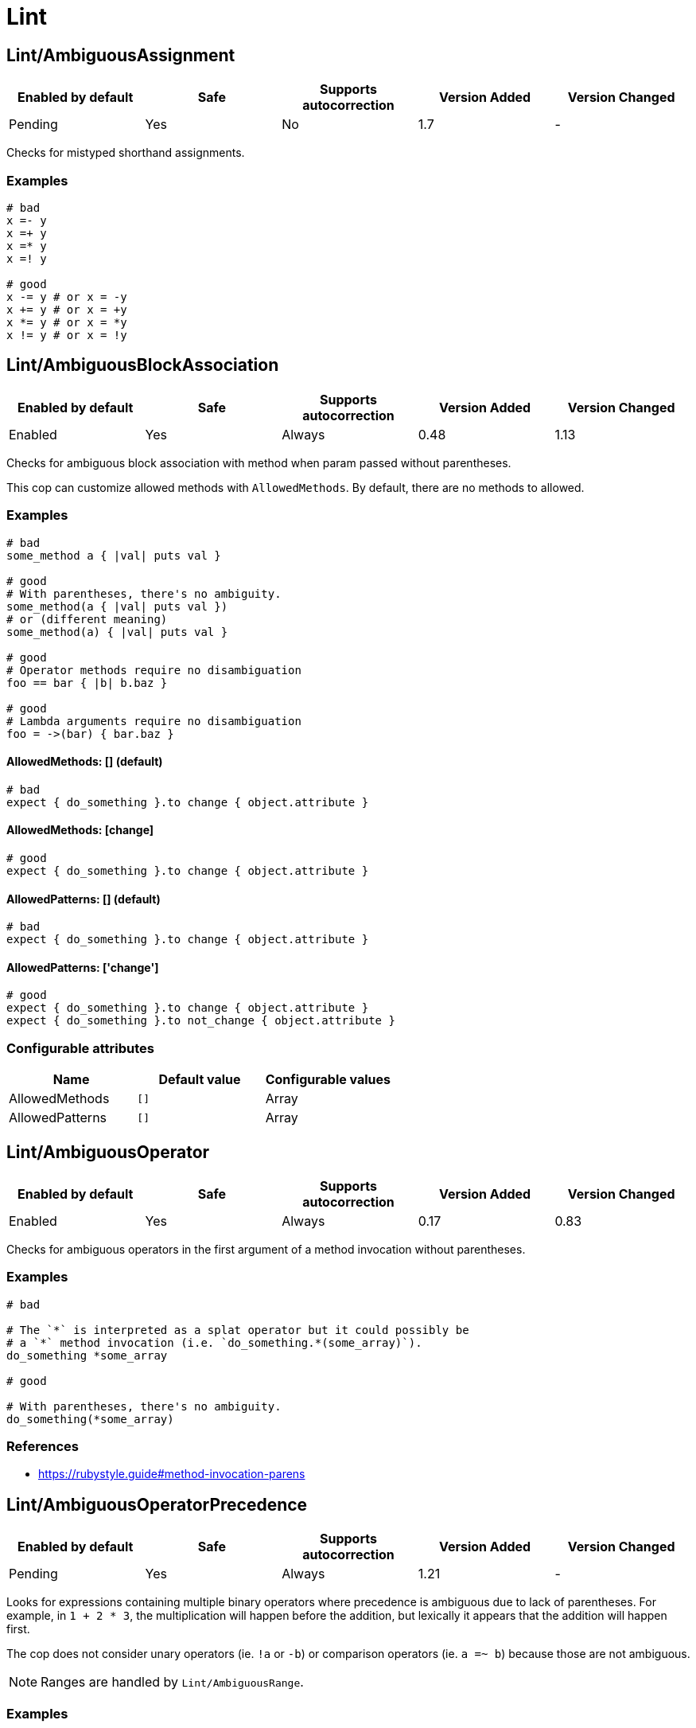 ////
  Do NOT edit this file by hand directly, as it is automatically generated.

  Please make any necessary changes to the cop documentation within the source files themselves.
////

= Lint

[#lintambiguousassignment]
== Lint/AmbiguousAssignment

|===
| Enabled by default | Safe | Supports autocorrection | Version Added | Version Changed

| Pending
| Yes
| No
| 1.7
| -
|===

Checks for mistyped shorthand assignments.

[#examples-lintambiguousassignment]
=== Examples

[source,ruby]
----
# bad
x =- y
x =+ y
x =* y
x =! y

# good
x -= y # or x = -y
x += y # or x = +y
x *= y # or x = *y
x != y # or x = !y
----

[#lintambiguousblockassociation]
== Lint/AmbiguousBlockAssociation

|===
| Enabled by default | Safe | Supports autocorrection | Version Added | Version Changed

| Enabled
| Yes
| Always
| 0.48
| 1.13
|===

Checks for ambiguous block association with method
when param passed without parentheses.

This cop can customize allowed methods with `AllowedMethods`.
By default, there are no methods to allowed.

[#examples-lintambiguousblockassociation]
=== Examples

[source,ruby]
----
# bad
some_method a { |val| puts val }

# good
# With parentheses, there's no ambiguity.
some_method(a { |val| puts val })
# or (different meaning)
some_method(a) { |val| puts val }

# good
# Operator methods require no disambiguation
foo == bar { |b| b.baz }

# good
# Lambda arguments require no disambiguation
foo = ->(bar) { bar.baz }
----

[#allowedmethods_-__-_default_-lintambiguousblockassociation]
==== AllowedMethods: [] (default)

[source,ruby]
----
# bad
expect { do_something }.to change { object.attribute }
----

[#allowedmethods_-_change_-lintambiguousblockassociation]
==== AllowedMethods: [change]

[source,ruby]
----
# good
expect { do_something }.to change { object.attribute }
----

[#allowedpatterns_-__-_default_-lintambiguousblockassociation]
==== AllowedPatterns: [] (default)

[source,ruby]
----
# bad
expect { do_something }.to change { object.attribute }
----

[#allowedpatterns_-__change__-lintambiguousblockassociation]
==== AllowedPatterns: ['change']

[source,ruby]
----
# good
expect { do_something }.to change { object.attribute }
expect { do_something }.to not_change { object.attribute }
----

[#configurable-attributes-lintambiguousblockassociation]
=== Configurable attributes

|===
| Name | Default value | Configurable values

| AllowedMethods
| `[]`
| Array

| AllowedPatterns
| `[]`
| Array
|===

[#lintambiguousoperator]
== Lint/AmbiguousOperator

|===
| Enabled by default | Safe | Supports autocorrection | Version Added | Version Changed

| Enabled
| Yes
| Always
| 0.17
| 0.83
|===

Checks for ambiguous operators in the first argument of a
method invocation without parentheses.

[#examples-lintambiguousoperator]
=== Examples

[source,ruby]
----
# bad

# The `*` is interpreted as a splat operator but it could possibly be
# a `*` method invocation (i.e. `do_something.*(some_array)`).
do_something *some_array

# good

# With parentheses, there's no ambiguity.
do_something(*some_array)
----

[#references-lintambiguousoperator]
=== References

* https://rubystyle.guide#method-invocation-parens

[#lintambiguousoperatorprecedence]
== Lint/AmbiguousOperatorPrecedence

|===
| Enabled by default | Safe | Supports autocorrection | Version Added | Version Changed

| Pending
| Yes
| Always
| 1.21
| -
|===

Looks for expressions containing multiple binary operators
where precedence is ambiguous due to lack of parentheses. For example,
in `1 + 2 * 3`, the multiplication will happen before the addition, but
lexically it appears that the addition will happen first.

The cop does not consider unary operators (ie. `!a` or `-b`) or comparison
operators (ie. `a =~ b`) because those are not ambiguous.

NOTE: Ranges are handled by `Lint/AmbiguousRange`.

[#examples-lintambiguousoperatorprecedence]
=== Examples

[source,ruby]
----
# bad
a + b * c
a || b && c
a ** b + c

# good (different precedence)
a + (b * c)
a || (b && c)
(a ** b) + c

# good (same precedence)
a + b + c
a * b / c % d
----

[#lintambiguousrange]
== Lint/AmbiguousRange

|===
| Enabled by default | Safe | Supports autocorrection | Version Added | Version Changed

| Pending
| Yes
| Always (Unsafe)
| 1.19
| -
|===

Checks for ambiguous ranges.

Ranges have quite low precedence, which leads to unexpected behavior when
using a range with other operators. This cop avoids that by making ranges
explicit by requiring parenthesis around complex range boundaries (anything
that is not a literal: numerics, strings, symbols, etc.).

This cop can be configured with `RequireParenthesesForMethodChains` in order to
specify whether method chains (including `self.foo`) should be wrapped in parens
by this cop.

NOTE: Regardless of this configuration, if a method receiver is a basic literal
value, it will be wrapped in order to prevent the ambiguity of `1..2.to_a`.

[#safety-lintambiguousrange]
=== Safety

The cop autocorrects by wrapping the entire boundary in parentheses, which
makes the outcome more explicit but is possible to not be the intention of the
programmer. For this reason, this cop's autocorrect is unsafe (it will not
change the behavior of the code, but will not necessarily match the
intent of the program).

[#examples-lintambiguousrange]
=== Examples

[source,ruby]
----
# bad
x || 1..2
(x || 1..2)
1..2.to_a

# good, unambiguous
1..2
'a'..'z'
:bar..:baz
MyClass::MIN..MyClass::MAX
@min..@max
a..b
-a..b

# good, ambiguity removed
x || (1..2)
(x || 1)..2
(x || 1)..(y || 2)
(1..2).to_a
----

[#requireparenthesesformethodchains_-false-_default_-lintambiguousrange]
==== RequireParenthesesForMethodChains: false (default)

[source,ruby]
----
# good
a.foo..b.bar
(a.foo)..(b.bar)
----

[#requireparenthesesformethodchains_-true-lintambiguousrange]
==== RequireParenthesesForMethodChains: true

[source,ruby]
----
# bad
a.foo..b.bar

# good
(a.foo)..(b.bar)
----

[#configurable-attributes-lintambiguousrange]
=== Configurable attributes

|===
| Name | Default value | Configurable values

| RequireParenthesesForMethodChains
| `false`
| Boolean
|===

[#lintambiguousregexpliteral]
== Lint/AmbiguousRegexpLiteral

|===
| Enabled by default | Safe | Supports autocorrection | Version Added | Version Changed

| Enabled
| Yes
| Always
| 0.17
| 0.83
|===

Checks for ambiguous regexp literals in the first argument of
a method invocation without parentheses.

[#examples-lintambiguousregexpliteral]
=== Examples

[source,ruby]
----
# bad

# This is interpreted as a method invocation with a regexp literal,
# but it could possibly be `/` method invocations.
# (i.e. `do_something./(pattern)./(i)`)
do_something /pattern/i

# good

# With parentheses, there's no ambiguity.
do_something(/pattern/i)
----

[#lintarrayliteralinregexp]
== Lint/ArrayLiteralInRegexp

|===
| Enabled by default | Safe | Supports autocorrection | Version Added | Version Changed

| Pending
| Yes
| Always (Unsafe)
| 1.71
| -
|===

Checks for an array literal interpolated inside a regexp.

When interpolating an array literal, it is converted to a string. This means
that when inside a regexp, it acts as a character class but with additional
quotes, spaces and commas that are likely not intended. For example,
`/#{%w[a b c]}/` parses as `/["a", "b", "c"]/` (or `/["a, bc]/` without
repeated characters).

The cop can autocorrect to a character class (if all items in the array are a
single character) or alternation (if the array contains longer items).

NOTE: This only considers interpolated arrays that contain only strings, symbols,
integers, and floats. Any other type is not easily convertible to a character class
or regexp alternation.

[#safety-lintarrayliteralinregexp]
=== Safety

Autocorrection is unsafe because it will change the regexp pattern, by
removing the additional quotes, spaces and commas from the character class.

[#examples-lintarrayliteralinregexp]
=== Examples

[source,ruby]
----
# bad
/#{%w[a b c]}/

# good
/[abc]/

# bad
/#{%w[foo bar baz]}/

# good
/(?:foo|bar|baz)/

# bad - construct a regexp rather than interpolate an array of identifiers
/#{[foo, bar]}/
----

[#lintassignmentincondition]
== Lint/AssignmentInCondition

|===
| Enabled by default | Safe | Supports autocorrection | Version Added | Version Changed

| Enabled
| Yes
| Always (Unsafe)
| 0.9
| 1.45
|===

Checks for assignments in the conditions of
if/while/until.

`AllowSafeAssignment` option for safe assignment.
By safe assignment we mean putting parentheses around
an assignment to indicate "I know I'm using an assignment
as a condition. It's not a mistake."

[#safety-lintassignmentincondition]
=== Safety

This cop's autocorrection is unsafe because it assumes that
the author meant to use an assignment result as a condition.

[#examples-lintassignmentincondition]
=== Examples

[source,ruby]
----
# bad
if some_var = value
  do_something
end

# good
if some_var == value
  do_something
end
----

[#allowsafeassignment_-true-_default_-lintassignmentincondition]
==== AllowSafeAssignment: true (default)

[source,ruby]
----
# good
if (some_var = value)
  do_something
end
----

[#allowsafeassignment_-false-lintassignmentincondition]
==== AllowSafeAssignment: false

[source,ruby]
----
# bad
if (some_var = value)
  do_something
end
----

[#configurable-attributes-lintassignmentincondition]
=== Configurable attributes

|===
| Name | Default value | Configurable values

| AllowSafeAssignment
| `true`
| Boolean
|===

[#references-lintassignmentincondition]
=== References

* https://rubystyle.guide#safe-assignment-in-condition

[#lintbigdecimalnew]
== Lint/BigDecimalNew

|===
| Enabled by default | Safe | Supports autocorrection | Version Added | Version Changed

| Enabled
| Yes
| Always
| 0.53
| -
|===

`BigDecimal.new()` is deprecated since BigDecimal 1.3.3.
This cop identifies places where `BigDecimal.new()`
can be replaced by `BigDecimal()`.

[#examples-lintbigdecimalnew]
=== Examples

[source,ruby]
----
# bad
BigDecimal.new(123.456, 3)

# good
BigDecimal(123.456, 3)
----

[#lintbinaryoperatorwithidenticaloperands]
== Lint/BinaryOperatorWithIdenticalOperands

|===
| Enabled by default | Safe | Supports autocorrection | Version Added | Version Changed

| Enabled
| No
| No
| 0.89
| 1.69
|===

Checks for places where binary operator has identical operands.

It covers comparison operators: `==`, `===`, `=~`, `>`, `>=`, `<`, ``<=``;
bitwise operators: `|`, `^`, `&`;
boolean operators: `&&`, `||`
and "spaceship" operator - ``<=>``.

Simple arithmetic operations are allowed by this cop: `+`, `*`, `**`, `<<` and `>>`.
Although these can be rewritten in a different way, it should not be necessary to
do so. Operations such as `-` or `/` where the result will always be the same
(`x - x` will always be 0; `x / x` will always be 1) are offenses, but these
are covered by `Lint/NumericOperationWithConstantResult` instead.

[#safety-lintbinaryoperatorwithidenticaloperands]
=== Safety

This cop is unsafe as it does not consider side effects when calling methods
and thus can generate false positives, for example:

[source,ruby]
----
if wr.take_char == '\0' && wr.take_char == '\0'
  # ...
end
----

[#examples-lintbinaryoperatorwithidenticaloperands]
=== Examples

[source,ruby]
----
# bad
x.top >= x.top

if a.x != 0 && a.x != 0
  do_something
end

def child?
  left_child || left_child
end

# good
x + x
1 << 1
----

[#lintbooleansymbol]
== Lint/BooleanSymbol

|===
| Enabled by default | Safe | Supports autocorrection | Version Added | Version Changed

| Enabled
| Yes
| Always (Unsafe)
| 0.50
| 1.22
|===

Checks for `:true` and `:false` symbols.
In most cases it would be a typo.

[#safety-lintbooleansymbol]
=== Safety

Autocorrection is unsafe for this cop because code relying
on `:true` or `:false` symbols will break when those are
changed to actual booleans.

[#examples-lintbooleansymbol]
=== Examples

[source,ruby]
----
# bad
:true

# good
true

# bad
:false

# good
false
----

[#lintcircularargumentreference]
== Lint/CircularArgumentReference

NOTE: Requires Ruby version <= 2.6

|===
| Enabled by default | Safe | Supports autocorrection | Version Added | Version Changed

| Enabled
| Yes
| No
| 0.33
| -
|===

Checks for circular argument references in optional keyword
arguments and optional ordinal arguments.

This cop mirrors a warning produced by MRI since 2.2.

NOTE: This syntax is no longer valid on Ruby 2.7 or higher.

[#examples-lintcircularargumentreference]
=== Examples

[source,ruby]
----
# bad
def bake(pie: pie)
  pie.heat_up
end

# good
def bake(pie:)
  pie.refrigerate
end

# good
def bake(pie: self.pie)
  pie.feed_to(user)
end

# bad
def cook(dry_ingredients = dry_ingredients)
  dry_ingredients.reduce(&:+)
end

# good
def cook(dry_ingredients = self.dry_ingredients)
  dry_ingredients.combine
end
----

[#lintconstantdefinitioninblock]
== Lint/ConstantDefinitionInBlock

|===
| Enabled by default | Safe | Supports autocorrection | Version Added | Version Changed

| Enabled
| Yes
| No
| 0.91
| 1.3
|===

Do not define constants within a block, since the block's scope does not
isolate or namespace the constant in any way.

If you are trying to define that constant once, define it outside of
the block instead, or use a variable or method if defining the constant
in the outer scope would be problematic.

For meta-programming, use `const_set`.

[#examples-lintconstantdefinitioninblock]
=== Examples

[source,ruby]
----
# bad
task :lint do
  FILES_TO_LINT = Dir['lib/*.rb']
end

# bad
describe 'making a request' do
  class TestRequest; end
end

# bad
module M
  extend ActiveSupport::Concern
  included do
    LIST = []
  end
end

# good
task :lint do
  files_to_lint = Dir['lib/*.rb']
end

# good
describe 'making a request' do
  let(:test_request) { Class.new }
  # see also `stub_const` for RSpec
end

# good
module M
  extend ActiveSupport::Concern
  included do
    const_set(:LIST, [])
  end
end
----

[#allowedmethods_-__enums__-_default_-lintconstantdefinitioninblock]
==== AllowedMethods: ['enums'] (default)

[source,ruby]
----
# good

# `enums` for Typed Enums via `T::Enum` in Sorbet.
# https://sorbet.org/docs/tenum
class TestEnum < T::Enum
  enums do
    Foo = new("foo")
  end
end
----

[#configurable-attributes-lintconstantdefinitioninblock]
=== Configurable attributes

|===
| Name | Default value | Configurable values

| AllowedMethods
| `enums`
| Array
|===

[#references-lintconstantdefinitioninblock]
=== References

* https://rubystyle.guide#no-constant-definition-in-block

[#lintconstantoverwritteninrescue]
== Lint/ConstantOverwrittenInRescue

|===
| Enabled by default | Safe | Supports autocorrection | Version Added | Version Changed

| Pending
| Yes
| Always
| 1.31
| -
|===

Checks for overwriting an exception with an exception result by use ``rescue =>``.

You intended to write as `rescue StandardError`.
However, you have written `rescue => StandardError`.
In that case, the result of `rescue` will overwrite `StandardError`.

[#examples-lintconstantoverwritteninrescue]
=== Examples

[source,ruby]
----
# bad
begin
  something
rescue => StandardError
end

# good
begin
  something
rescue StandardError
end
----

[#lintconstantreassignment]
== Lint/ConstantReassignment

|===
| Enabled by default | Safe | Supports autocorrection | Version Added | Version Changed

| Pending
| Yes
| No
| 1.70
| -
|===

Checks for constant reassignments.

Emulates Ruby's runtime warning "already initialized constant X"
when a constant is reassigned in the same file and namespace using the
`NAME = value` syntax.

The cop cannot catch all offenses, like, for example, when a constant
is reassigned in another file, or when using metaprogramming (`Module#const_set`).

The cop only takes into account constants assigned in a "simple" way: directly
inside class/module definition, or within another constant. Other type of assignments
(e.g., inside a conditional) are disregarded.

The cop also tracks constant removal using `Module#remove_const` with symbol
or string argument.

[#examples-lintconstantreassignment]
=== Examples

[source,ruby]
----
# bad
X = :foo
X = :bar

# bad
class A
  X = :foo
  X = :bar
end

# bad
module A
  X = :foo
  X = :bar
end

# good - keep only one assignment
X = :bar

class A
  X = :bar
end

module A
  X = :bar
end

# good - use OR assignment
X = :foo
X ||= :bar

# good - use conditional assignment
X = :foo
X = :bar unless defined?(X)

# good - remove the assigned constant first
class A
  X = :foo
  remove_const :X
  X = :bar
end
----

[#lintconstantresolution]
== Lint/ConstantResolution

|===
| Enabled by default | Safe | Supports autocorrection | Version Added | Version Changed

| Disabled
| Yes
| No
| 0.86
| -
|===

Check that certain constants are fully qualified.

This is not enabled by default because it would mark a lot of offenses
unnecessarily.

Generally, gems should fully qualify all constants to avoid conflicts with
the code that uses the gem. Enable this cop without using `Only`/`Ignore`

Large projects will over time end up with one or two constant names that
are problematic because of a conflict with a library or just internally
using the same name a namespace and a class. To avoid too many unnecessary
offenses, Enable this cop with `Only: [The, Constant, Names, Causing, Issues]`

NOTE: `Style/RedundantConstantBase` cop is disabled if this cop is enabled to prevent
conflicting rules. Because it respects user configurations that want to enable
this cop which is disabled by default.

[#examples-lintconstantresolution]
=== Examples

[source,ruby]
----
# By default checks every constant

# bad
User

# bad
User::Login

# good
::User

# good
::User::Login
----

[#only_-__login__-lintconstantresolution]
==== Only: ['Login']

[source,ruby]
----
# Restrict this cop to only being concerned about certain constants

# bad
Login

# good
::Login

# good
User::Login
----

[#ignore_-__login__-lintconstantresolution]
==== Ignore: ['Login']

[source,ruby]
----
# Restrict this cop not being concerned about certain constants

# bad
User

# good
::User::Login

# good
Login
----

[#configurable-attributes-lintconstantresolution]
=== Configurable attributes

|===
| Name | Default value | Configurable values

| Only
| `[]`
| Array

| Ignore
| `[]`
| Array
|===

[#lintcopdirectivesyntax]
== Lint/CopDirectiveSyntax

|===
| Enabled by default | Safe | Supports autocorrection | Version Added | Version Changed

| Pending
| Yes
| No
| 1.72
| -
|===

Checks that `# rubocop:enable ...` and `# rubocop:disable ...` statements
are strictly formatted.

A comment can be added to the directive by prefixing it with `--`.

[#examples-lintcopdirectivesyntax]
=== Examples

[source,ruby]
----
# bad
# rubocop:disable Layout/LineLength Style/Encoding
#                                  ^ missing comma

# bad
# rubocop:disable

# bad
# rubocop:disable Layout/LineLength # rubocop:disable Style/Encoding

# bad
# rubocop:wrongmode Layout/LineLength

# good
# rubocop:disable Layout/LineLength

# good
# rubocop:disable Layout/LineLength, Style/Encoding

# good
# rubocop:disable all

# good
# rubocop:disable Layout/LineLength -- This is a good comment.
----

[#lintdebugger]
== Lint/Debugger

|===
| Enabled by default | Safe | Supports autocorrection | Version Added | Version Changed

| Enabled
| Yes
| No
| 0.14
| 1.63
|===

Checks for debug calls (such as `debugger` or `binding.pry`) that should
not be kept for production code.

The cop can be configured using `DebuggerMethods`. By default, a number of gems
debug entrypoints are configured (`Kernel`, `Byebug`, `Capybara`, `debug.rb`,
`Pry`, `Rails`, `RubyJard`, and `WebConsole`). Additional methods can be added.

Specific default groups can be disabled if necessary:

[source,yaml]
----
Lint/Debugger:
  DebuggerMethods:
    WebConsole: ~
----

You can also add your own methods by adding a new category:

[source,yaml]
----
Lint/Debugger:
  DebuggerMethods:
    MyDebugger:
      MyDebugger.debug_this
----

Some gems also ship files that will start a debugging session when required,
for example `require 'debug/start'` from `ruby/debug`. These requires can
be configured through `DebuggerRequires`. It has the same structure as
`DebuggerMethods`, which you can read about above.

[#examples-lintdebugger]
=== Examples

[source,ruby]
----
# bad (ok during development)

# using pry
def some_method
  binding.pry
  do_something
end

# bad (ok during development)

# using byebug
def some_method
  byebug
  do_something
end

# good

def some_method
  do_something
end
----

[#debuggermethods_-_my_debugger_-lintdebugger]
==== DebuggerMethods: [my_debugger]

[source,ruby]
----
# bad (ok during development)

def some_method
  my_debugger
end
----

[#debuggerrequires_-_my_debuggerstart_-lintdebugger]
==== DebuggerRequires: [my_debugger/start]

[source,ruby]
----
# bad (ok during development)

require 'my_debugger/start'
----

[#configurable-attributes-lintdebugger]
=== Configurable attributes

|===
| Name | Default value | Configurable values

| DebuggerMethods
| `{"Kernel" => ["binding.irb", "Kernel.binding.irb"], "Byebug" => ["byebug", "remote_byebug", "Kernel.byebug", "Kernel.remote_byebug"], "Capybara" => ["page.save_and_open_page", "page.save_and_open_screenshot", "page.save_page", "page.save_screenshot", "save_and_open_page", "save_and_open_screenshot", "save_page", "save_screenshot"], "debug.rb" => ["binding.b", "binding.break", "Kernel.binding.b", "Kernel.binding.break"], "Pry" => ["binding.pry", "binding.remote_pry", "binding.pry_remote", "Kernel.binding.pry", "Kernel.binding.remote_pry", "Kernel.binding.pry_remote", "Pry.rescue", "pry"], "Rails" => ["debugger", "Kernel.debugger"], "RubyJard" => ["jard"], "WebConsole" => ["binding.console"]}`
| 

| DebuggerRequires
| `{"debug.rb" => ["debug/open", "debug/start"]}`
| 
|===

[#lintdeprecatedclassmethods]
== Lint/DeprecatedClassMethods

|===
| Enabled by default | Safe | Supports autocorrection | Version Added | Version Changed

| Enabled
| Yes
| Always
| 0.19
| -
|===

Checks for uses of the deprecated class method usages.

[#examples-lintdeprecatedclassmethods]
=== Examples

[source,ruby]
----
# bad
File.exists?(some_path)
Dir.exists?(some_path)
iterator?
attr :name, true
attr :name, false
ENV.freeze # Calling `Env.freeze` raises `TypeError` since Ruby 2.7.
ENV.clone
ENV.dup # Calling `Env.dup` raises `TypeError` since Ruby 3.1.
Socket.gethostbyname(host)
Socket.gethostbyaddr(host)

# good
File.exist?(some_path)
Dir.exist?(some_path)
block_given?
attr_accessor :name
attr_reader :name
ENV # `ENV.freeze` cannot prohibit changes to environment variables.
ENV.to_h
ENV.to_h # `ENV.dup` cannot dup `ENV`, use `ENV.to_h` to get a copy of `ENV` as a hash.
Addrinfo.getaddrinfo(nodename, service)
Addrinfo.tcp(host, port).getnameinfo
----

[#lintdeprecatedconstants]
== Lint/DeprecatedConstants

|===
| Enabled by default | Safe | Supports autocorrection | Version Added | Version Changed

| Pending
| Yes
| Always
| 1.8
| 1.40
|===

Checks for deprecated constants.

It has `DeprecatedConstants` config. If there is an alternative method, you can set
alternative value as `Alternative`. And you can set the deprecated version as
`DeprecatedVersion`. These options can be omitted if they are not needed.

  DeprecatedConstants:
    'DEPRECATED_CONSTANT':
      Alternative: 'alternative_value'
      DeprecatedVersion: 'deprecated_version'

By default, `NIL`, `TRUE`, `FALSE`, `Net::HTTPServerException, `Random::DEFAULT`,
`Struct::Group`, and `Struct::Passwd` are configured.

[#examples-lintdeprecatedconstants]
=== Examples

[source,ruby]
----
# bad
NIL
TRUE
FALSE
Net::HTTPServerException
Random::DEFAULT # Return value of Ruby 2 is `Random` instance, Ruby 3.0 is `Random` class.
Struct::Group
Struct::Passwd

# good
nil
true
false
Net::HTTPClientException
Random.new # `::DEFAULT` has been deprecated in Ruby 3, `.new` is compatible with Ruby 2.
Etc::Group
Etc::Passwd
----

[#configurable-attributes-lintdeprecatedconstants]
=== Configurable attributes

|===
| Name | Default value | Configurable values

| DeprecatedConstants
| `{"NIL" => {"Alternative" => "nil", "DeprecatedVersion" => "2.4"}, "TRUE" => {"Alternative" => "true", "DeprecatedVersion" => "2.4"}, "FALSE" => {"Alternative" => "false", "DeprecatedVersion" => "2.4"}, "Net::HTTPServerException" => {"Alternative" => "Net::HTTPClientException", "DeprecatedVersion" => "2.6"}, "Random::DEFAULT" => {"Alternative" => "Random.new", "DeprecatedVersion" => "3.0"}, "Struct::Group" => {"Alternative" => "Etc::Group", "DeprecatedVersion" => "3.0"}, "Struct::Passwd" => {"Alternative" => "Etc::Passwd", "DeprecatedVersion" => "3.0"}}`
| 
|===

[#lintdeprecatedopensslconstant]
== Lint/DeprecatedOpenSSLConstant

|===
| Enabled by default | Safe | Supports autocorrection | Version Added | Version Changed

| Enabled
| Yes
| Always
| 0.84
| -
|===

Algorithmic constants for `OpenSSL::Cipher` and `OpenSSL::Digest`
deprecated since OpenSSL version 2.2.0. Prefer passing a string
instead.

[#examples-lintdeprecatedopensslconstant]
=== Examples

[source,ruby]
----
# bad
OpenSSL::Cipher::AES.new(128, :GCM)

# good
OpenSSL::Cipher.new('aes-128-gcm')

# bad
OpenSSL::Digest::SHA256.new

# good
OpenSSL::Digest.new('SHA256')

# bad
OpenSSL::Digest::SHA256.digest('foo')

# good
OpenSSL::Digest.digest('SHA256', 'foo')
----

[#lintdisjunctiveassignmentinconstructor]
== Lint/DisjunctiveAssignmentInConstructor

|===
| Enabled by default | Safe | Supports autocorrection | Version Added | Version Changed

| Enabled
| No
| Always (Unsafe)
| 0.62
| 0.88
|===

Checks constructors for disjunctive assignments (`||=`) that should
be plain assignments.

So far, this cop is only concerned with disjunctive assignment of
instance variables.

In ruby, an instance variable is nil until a value is assigned, so the
disjunction is unnecessary. A plain assignment has the same effect.

[#safety-lintdisjunctiveassignmentinconstructor]
=== Safety

This cop is unsafe because it can register a false positive when a
method is redefined in a subclass that calls super. For example:

[source,ruby]
----
class Base
  def initialize
    @config ||= 'base'
  end
end

class Derived < Base
  def initialize
    @config = 'derived'
    super
  end
end
----

Without the disjunctive assignment, `Derived` will be unable to override
the value for `@config`.

[#examples-lintdisjunctiveassignmentinconstructor]
=== Examples

[source,ruby]
----
# bad
def initialize
  @x ||= 1
end

# good
def initialize
  @x = 1
end
----

[#lintduplicatebranch]
== Lint/DuplicateBranch

|===
| Enabled by default | Safe | Supports autocorrection | Version Added | Version Changed

| Pending
| Yes
| No
| 1.3
| 1.7
|===

Checks that there are no repeated bodies
within `if/unless`, `case-when`, `case-in` and `rescue` constructs.

With `IgnoreLiteralBranches: true`, branches are not registered
as offenses if they return a basic literal value (string, symbol,
integer, float, rational, complex, `true`, `false`, or `nil`), or
return an array, hash, regexp or range that only contains one of
the above basic literal values.

With `IgnoreConstantBranches: true`, branches are not registered
as offenses if they return a constant value.

With `IgnoreDuplicateElseBranch: true`, in conditionals with multiple branches,
duplicate 'else' branches are not registered as offenses.

[#examples-lintduplicatebranch]
=== Examples

[source,ruby]
----
# bad
if foo
  do_foo
  do_something_else
elsif bar
  do_foo
  do_something_else
end

# good
if foo || bar
  do_foo
  do_something_else
end

# bad
case x
when foo
  do_foo
when bar
  do_foo
else
  do_something_else
end

# good
case x
when foo, bar
  do_foo
else
  do_something_else
end

# bad
begin
  do_something
rescue FooError
  handle_error
rescue BarError
  handle_error
end

# good
begin
  do_something
rescue FooError, BarError
  handle_error
end
----

[#ignoreliteralbranches_-true-lintduplicatebranch]
==== IgnoreLiteralBranches: true

[source,ruby]
----
# good
case size
when "small" then 100
when "medium" then 250
when "large" then 1000
else 250
end
----

[#ignoreconstantbranches_-true-lintduplicatebranch]
==== IgnoreConstantBranches: true

[source,ruby]
----
# good
case size
when "small" then SMALL_SIZE
when "medium" then MEDIUM_SIZE
when "large" then LARGE_SIZE
else MEDIUM_SIZE
end
----

[#ignoreduplicateelsebranch_-true-lintduplicatebranch]
==== IgnoreDuplicateElseBranch: true

[source,ruby]
----
# good
if foo
  do_foo
elsif bar
  do_bar
else
  do_foo
end
----

[#configurable-attributes-lintduplicatebranch]
=== Configurable attributes

|===
| Name | Default value | Configurable values

| IgnoreLiteralBranches
| `false`
| Boolean

| IgnoreConstantBranches
| `false`
| Boolean

| IgnoreDuplicateElseBranch
| `false`
| Boolean
|===

[#lintduplicatecasecondition]
== Lint/DuplicateCaseCondition

|===
| Enabled by default | Safe | Supports autocorrection | Version Added | Version Changed

| Enabled
| Yes
| No
| 0.45
| -
|===

Checks that there are no repeated conditions
used in case 'when' expressions.

[#examples-lintduplicatecasecondition]
=== Examples

[source,ruby]
----
# bad
case x
when 'first'
  do_something
when 'first'
  do_something_else
end

# good
case x
when 'first'
  do_something
when 'second'
  do_something_else
end
----

[#lintduplicateelsifcondition]
== Lint/DuplicateElsifCondition

|===
| Enabled by default | Safe | Supports autocorrection | Version Added | Version Changed

| Enabled
| Yes
| No
| 0.88
| -
|===

Checks that there are no repeated conditions used in if 'elsif'.

[#examples-lintduplicateelsifcondition]
=== Examples

[source,ruby]
----
# bad
if x == 1
  do_something
elsif x == 1
  do_something_else
end

# good
if x == 1
  do_something
elsif x == 2
  do_something_else
end
----

[#lintduplicatehashkey]
== Lint/DuplicateHashKey

|===
| Enabled by default | Safe | Supports autocorrection | Version Added | Version Changed

| Enabled
| Yes
| No
| 0.34
| 0.77
|===

Checks for duplicated keys in hash literals.
This cop considers both primitive types and constants for the hash keys.

This cop mirrors a warning in Ruby 2.2.

[#examples-lintduplicatehashkey]
=== Examples

[source,ruby]
----
# bad
hash = { food: 'apple', food: 'orange' }

# good
hash = { food: 'apple', other_food: 'orange' }
----

[#lintduplicatemagiccomment]
== Lint/DuplicateMagicComment

|===
| Enabled by default | Safe | Supports autocorrection | Version Added | Version Changed

| Pending
| Yes
| Always
| 1.37
| -
|===

Checks for duplicated magic comments.

[#examples-lintduplicatemagiccomment]
=== Examples

[source,ruby]
----
# bad

# encoding: ascii
# encoding: ascii

# good

# encoding: ascii

# bad

# frozen_string_literal: true
# frozen_string_literal: true

# good

# frozen_string_literal: true
----

[#lintduplicatematchpattern]
== Lint/DuplicateMatchPattern

NOTE: Requires Ruby version 2.7

|===
| Enabled by default | Safe | Supports autocorrection | Version Added | Version Changed

| Pending
| Yes
| No
| 1.50
| -
|===

Checks that there are no repeated patterns used in `in` keywords.

[#examples-lintduplicatematchpattern]
=== Examples

[source,ruby]
----
# bad
case x
in 'first'
  do_something
in 'first'
  do_something_else
end

# good
case x
in 'first'
  do_something
in 'second'
  do_something_else
end

# bad - repeated alternate patterns with the same conditions don't depend on the order
case x
in foo | bar
  first_method
in bar | foo
  second_method
end

# good
case x
in foo | bar
  first_method
in bar | baz
  second_method
end

# bad - repeated hash patterns with the same conditions don't depend on the order
case x
in foo: a, bar: b
  first_method
in bar: b, foo: a
  second_method
end

# good
case x
in foo: a, bar: b
  first_method
in bar: b, baz: c
  second_method
end

# bad - repeated array patterns with elements in the same order
case x
in [foo, bar]
  first_method
in [foo, bar]
  second_method
end

# good
case x
in [foo, bar]
  first_method
in [bar, foo]
  second_method
end

# bad - repeated the same patterns and guard conditions
case x
in foo if bar
  first_method
in foo if bar
  second_method
end

# good
case x
in foo if bar
  first_method
in foo if baz
  second_method
end
----

[#lintduplicatemethods]
== Lint/DuplicateMethods

|===
| Enabled by default | Safe | Supports autocorrection | Version Added | Version Changed

| Enabled
| Yes
| No
| 0.29
| -
|===

Checks for duplicated instance (or singleton) method
definitions.

[#examples-lintduplicatemethods]
=== Examples

[source,ruby]
----
# bad
def foo
  1
end

def foo
  2
end

# bad
def foo
  1
end

alias foo bar

# good
def foo
  1
end

def bar
  2
end

# good
def foo
  1
end

alias bar foo
----

[#lintduplicateregexpcharacterclasselement]
== Lint/DuplicateRegexpCharacterClassElement

|===
| Enabled by default | Safe | Supports autocorrection | Version Added | Version Changed

| Pending
| Yes
| Always
| 1.1
| -
|===

Checks for duplicate elements in `Regexp` character classes.

[#examples-lintduplicateregexpcharacterclasselement]
=== Examples

[source,ruby]
----
# bad
r = /[xyx]/

# bad
r = /[0-9x0-9]/

# good
r = /[xy]/

# good
r = /[0-9x]/
----

[#lintduplicaterequire]
== Lint/DuplicateRequire

|===
| Enabled by default | Safe | Supports autocorrection | Version Added | Version Changed

| Enabled
| Yes
| Always (Unsafe)
| 0.90
| 1.28
|===

Checks for duplicate ``require``s and ``require_relative``s.

[#safety-lintduplicaterequire]
=== Safety

This cop's autocorrection is unsafe because it may break the dependency order
of `require`.

[#examples-lintduplicaterequire]
=== Examples

[source,ruby]
----
# bad
require 'foo'
require 'bar'
require 'foo'

# good
require 'foo'
require 'bar'

# good
require 'foo'
require_relative 'foo'
----

[#lintduplicaterescueexception]
== Lint/DuplicateRescueException

|===
| Enabled by default | Safe | Supports autocorrection | Version Added | Version Changed

| Enabled
| Yes
| No
| 0.89
| -
|===

Checks that there are no repeated exceptions
used in 'rescue' expressions.

[#examples-lintduplicaterescueexception]
=== Examples

[source,ruby]
----
# bad
begin
  something
rescue FirstException
  handle_exception
rescue FirstException
  handle_other_exception
end

# good
begin
  something
rescue FirstException
  handle_exception
rescue SecondException
  handle_other_exception
end
----

[#lintduplicatesetelement]
== Lint/DuplicateSetElement

|===
| Enabled by default | Safe | Supports autocorrection | Version Added | Version Changed

| Pending
| Yes
| Always
| 1.67
| -
|===

Checks for duplicate literal, constant, or variable elements in `Set` and `SortedSet`.

[#examples-lintduplicatesetelement]
=== Examples

[source,ruby]
----
# bad
Set[:foo, :bar, :foo]

# good
Set[:foo, :bar]

# bad
Set.new([:foo, :bar, :foo])

# good
Set.new([:foo, :bar])

# bad
[:foo, :bar, :foo].to_set

# good
[:foo, :bar].to_set

# bad
SortedSet[:foo, :bar, :foo]

# good
SortedSet[:foo, :bar]

# bad
SortedSet.new([:foo, :bar, :foo])

# good
SortedSet.new([:foo, :bar])
----

[#linteachwithobjectargument]
== Lint/EachWithObjectArgument

|===
| Enabled by default | Safe | Supports autocorrection | Version Added | Version Changed

| Enabled
| Yes
| No
| 0.31
| -
|===

Checks if each_with_object is called with an immutable
argument. Since the argument is the object that the given block shall
make calls on to build something based on the enumerable that
each_with_object iterates over, an immutable argument makes no sense.
It's definitely a bug.

[#examples-linteachwithobjectargument]
=== Examples

[source,ruby]
----
# bad
sum = numbers.each_with_object(0) { |e, a| a += e }

# good
num = 0
sum = numbers.each_with_object(num) { |e, a| a += e }
----

[#lintelselayout]
== Lint/ElseLayout

|===
| Enabled by default | Safe | Supports autocorrection | Version Added | Version Changed

| Enabled
| Yes
| Always
| 0.17
| 1.2
|===

Checks for odd `else` block layout - like
having an expression on the same line as the `else` keyword,
which is usually a mistake.

Its autocorrection tweaks layout to keep the syntax. So, this autocorrection
is compatible correction for bad case syntax, but if your code makes a mistake
with `elsif` and `else`, you will have to correct it manually.

[#examples-lintelselayout]
=== Examples

[source,ruby]
----
# bad

if something
  # ...
else do_this
  do_that
end

# good

# This code is compatible with the bad case. It will be autocorrected like this.
if something
  # ...
else
  do_this
  do_that
end

# This code is incompatible with the bad case.
# If `do_this` is a condition, `elsif` should be used instead of `else`.
if something
  # ...
elsif do_this
  do_that
end
----

[#lintemptyblock]
== Lint/EmptyBlock

|===
| Enabled by default | Safe | Supports autocorrection | Version Added | Version Changed

| Pending
| Yes
| No
| 1.1
| 1.15
|===

Checks for blocks without a body.
Such empty blocks are typically an oversight or we should provide a comment
to clarify what we're aiming for.

Empty lambdas and procs are ignored by default.

NOTE: For backwards compatibility, the configuration that allows/disallows
empty lambdas and procs is called `AllowEmptyLambdas`, even though it also
applies to procs.

[#examples-lintemptyblock]
=== Examples

[source,ruby]
----
# bad
items.each { |item| }

# good
items.each { |item| puts item }
----

[#allowcomments_-true-_default_-lintemptyblock]
==== AllowComments: true (default)

[source,ruby]
----
# good
items.each do |item|
  # TODO: implement later (inner comment)
end

items.each { |item| } # TODO: implement later (inline comment)
----

[#allowcomments_-false-lintemptyblock]
==== AllowComments: false

[source,ruby]
----
# bad
items.each do |item|
  # TODO: implement later (inner comment)
end

items.each { |item| } # TODO: implement later (inline comment)
----

[#allowemptylambdas_-true-_default_-lintemptyblock]
==== AllowEmptyLambdas: true (default)

[source,ruby]
----
# good
allow(subject).to receive(:callable).and_return(-> {})

placeholder = lambda do
end
(callable || placeholder).call

proc { }

Proc.new { }
----

[#allowemptylambdas_-false-lintemptyblock]
==== AllowEmptyLambdas: false

[source,ruby]
----
# bad
allow(subject).to receive(:callable).and_return(-> {})

placeholder = lambda do
end
(callable || placeholder).call

proc { }

Proc.new { }
----

[#configurable-attributes-lintemptyblock]
=== Configurable attributes

|===
| Name | Default value | Configurable values

| AllowComments
| `true`
| Boolean

| AllowEmptyLambdas
| `true`
| Boolean
|===

[#lintemptyclass]
== Lint/EmptyClass

|===
| Enabled by default | Safe | Supports autocorrection | Version Added | Version Changed

| Pending
| Yes
| No
| 1.3
| -
|===

Checks for classes and metaclasses without a body.
Such empty classes and metaclasses are typically an oversight or we should provide a comment
to be clearer what we're aiming for.

[#examples-lintemptyclass]
=== Examples

[source,ruby]
----
# bad
class Foo
end

class Bar
  class << self
  end
end

class << obj
end

# good
class Foo
  def do_something
    # ... code
  end
end

class Bar
  class << self
    attr_reader :bar
  end
end

class << obj
  attr_reader :bar
end
----

[#allowcomments_-false-_default_-lintemptyclass]
==== AllowComments: false (default)

[source,ruby]
----
# bad
class Foo
  # TODO: implement later
end

class Bar
  class << self
    # TODO: implement later
  end
end

class << obj
  # TODO: implement later
end
----

[#allowcomments_-true-lintemptyclass]
==== AllowComments: true

[source,ruby]
----
# good
class Foo
  # TODO: implement later
end

class Bar
  class << self
    # TODO: implement later
  end
end

class << obj
  # TODO: implement later
end
----

[#configurable-attributes-lintemptyclass]
=== Configurable attributes

|===
| Name | Default value | Configurable values

| AllowComments
| `false`
| Boolean
|===

[#lintemptyconditionalbody]
== Lint/EmptyConditionalBody

|===
| Enabled by default | Safe | Supports autocorrection | Version Added | Version Changed

| Enabled
| Yes
| Command-line only
| 0.89
| 1.73
|===

Checks for the presence of `if`, `elsif` and `unless` branches without a body.

NOTE: empty `else` branches are handled by `Style/EmptyElse`.

[#examples-lintemptyconditionalbody]
=== Examples

[source,ruby]
----
# bad
if condition
end

# bad
unless condition
end

# bad
if condition
  do_something
elsif other_condition
end

# good
if condition
  do_something
end

# good
unless condition
  do_something
end

# good
if condition
  do_something
elsif other_condition
  nil
end

# good
if condition
  do_something
elsif other_condition
  do_something_else
end
----

[#allowcomments_-true-_default_-lintemptyconditionalbody]
==== AllowComments: true (default)

[source,ruby]
----
# good
if condition
  do_something
elsif other_condition
  # noop
end
----

[#allowcomments_-false-lintemptyconditionalbody]
==== AllowComments: false

[source,ruby]
----
# bad
if condition
  do_something
elsif other_condition
  # noop
end
----

[#configurable-attributes-lintemptyconditionalbody]
=== Configurable attributes

|===
| Name | Default value | Configurable values

| AllowComments
| `true`
| Boolean
|===

[#lintemptyensure]
== Lint/EmptyEnsure

|===
| Enabled by default | Safe | Supports autocorrection | Version Added | Version Changed

| Enabled
| Yes
| Command-line only
| 0.10
| 1.61
|===

Checks for empty `ensure` blocks.

[#examples-lintemptyensure]
=== Examples

[source,ruby]
----
# bad
def some_method
  do_something
ensure
end

# bad
begin
  do_something
ensure
end

# good
def some_method
  do_something
ensure
  do_something_else
end

# good
begin
  do_something
ensure
  do_something_else
end
----

[#lintemptyexpression]
== Lint/EmptyExpression

|===
| Enabled by default | Safe | Supports autocorrection | Version Added | Version Changed

| Enabled
| Yes
| No
| 0.45
| -
|===

Checks for the presence of empty expressions.

[#examples-lintemptyexpression]
=== Examples

[source,ruby]
----
# bad

foo = ()
if ()
  bar
end

# good

foo = (some_expression)
if (some_expression)
  bar
end
----

[#lintemptyfile]
== Lint/EmptyFile

|===
| Enabled by default | Safe | Supports autocorrection | Version Added | Version Changed

| Enabled
| Yes
| No
| 0.90
| -
|===

Enforces that Ruby source files are not empty.

[#examples-lintemptyfile]
=== Examples

[source,ruby]
----
# bad
# Empty file

# good
# File containing non commented source lines
----

[#allowcomments_-true-_default_-lintemptyfile]
==== AllowComments: true (default)

[source,ruby]
----
# good
# File consisting only of comments
----

[#allowcomments_-false-lintemptyfile]
==== AllowComments: false

[source,ruby]
----
# bad
# File consisting only of comments
----

[#configurable-attributes-lintemptyfile]
=== Configurable attributes

|===
| Name | Default value | Configurable values

| AllowComments
| `true`
| Boolean
|===

[#lintemptyinpattern]
== Lint/EmptyInPattern

NOTE: Requires Ruby version 2.7

|===
| Enabled by default | Safe | Supports autocorrection | Version Added | Version Changed

| Pending
| Yes
| No
| 1.16
| -
|===

Checks for the presence of `in` pattern branches without a body.

[#examples-lintemptyinpattern]
=== Examples

[source,ruby]
----
# bad
case condition
in [a]
  do_something
in [a, b]
end

# good
case condition
in [a]
  do_something
in [a, b]
  nil
end
----

[#allowcomments_-true-_default_-lintemptyinpattern]
==== AllowComments: true (default)

[source,ruby]
----
# good
case condition
in [a]
  do_something
in [a, b]
  # noop
end
----

[#allowcomments_-false-lintemptyinpattern]
==== AllowComments: false

[source,ruby]
----
# bad
case condition
in [a]
  do_something
in [a, b]
  # noop
end
----

[#configurable-attributes-lintemptyinpattern]
=== Configurable attributes

|===
| Name | Default value | Configurable values

| AllowComments
| `true`
| Boolean
|===

[#lintemptyinterpolation]
== Lint/EmptyInterpolation

|===
| Enabled by default | Safe | Supports autocorrection | Version Added | Version Changed

| Enabled
| Yes
| Command-line only
| 0.20
| 1.61
|===

Checks for empty interpolation.

[#examples-lintemptyinterpolation]
=== Examples

[source,ruby]
----
# bad
"result is #{}"

# good
"result is #{some_result}"
----

[#lintemptywhen]
== Lint/EmptyWhen

|===
| Enabled by default | Safe | Supports autocorrection | Version Added | Version Changed

| Enabled
| Yes
| No
| 0.45
| 0.83
|===

Checks for the presence of `when` branches without a body.

[#examples-lintemptywhen]
=== Examples

[source,ruby]
----
# bad
case foo
when bar
  do_something
when baz
end

# good
case condition
when foo
  do_something
when bar
  nil
end
----

[#allowcomments_-true-_default_-lintemptywhen]
==== AllowComments: true (default)

[source,ruby]
----
# good
case condition
when foo
  do_something
when bar
  # noop
end
----

[#allowcomments_-false-lintemptywhen]
==== AllowComments: false

[source,ruby]
----
# bad
case condition
when foo
  do_something
when bar
  # do nothing
end
----

[#configurable-attributes-lintemptywhen]
=== Configurable attributes

|===
| Name | Default value | Configurable values

| AllowComments
| `true`
| Boolean
|===

[#lintensurereturn]
== Lint/EnsureReturn

|===
| Enabled by default | Safe | Supports autocorrection | Version Added | Version Changed

| Enabled
| Yes
| No
| 0.9
| 0.83
|===

Checks for `return` from an `ensure` block.
`return` from an ensure block is a dangerous code smell as it
will take precedence over any exception being raised,
and the exception will be silently thrown away as if it were rescued.

If you want to rescue some (or all) exceptions, best to do it explicitly

[#examples-lintensurereturn]
=== Examples

[source,ruby]
----
# bad
def foo
  do_something
ensure
  cleanup
  return self
end

# good
def foo
  do_something
  self
ensure
  cleanup
end

# good
def foo
  begin
    do_something
  rescue SomeException
    # Let's ignore this exception
  end
  self
ensure
  cleanup
end
----

[#references-lintensurereturn]
=== References

* https://rubystyle.guide#no-return-ensure

[#linterbnewarguments]
== Lint/ErbNewArguments

NOTE: Requires Ruby version 2.6

|===
| Enabled by default | Safe | Supports autocorrection | Version Added | Version Changed

| Enabled
| Yes
| Always
| 0.56
| -
|===

Emulates the following Ruby warnings in Ruby 2.6.

[source,console]
----
$ cat example.rb
ERB.new('hi', nil, '-', '@output_buffer')
$ ruby -rerb example.rb
example.rb:1: warning: Passing safe_level with the 2nd argument of ERB.new is
deprecated. Do not use it, and specify other arguments as keyword arguments.
example.rb:1: warning: Passing trim_mode with the 3rd argument of ERB.new is
deprecated. Use keyword argument like ERB.new(str, trim_mode:...) instead.
example.rb:1: warning: Passing eoutvar with the 4th argument of ERB.new is
deprecated. Use keyword argument like ERB.new(str, eoutvar: ...) instead.
----

Now non-keyword arguments other than first one are softly deprecated
and will be removed when Ruby 2.5 becomes EOL.
`ERB.new` with non-keyword arguments is deprecated since ERB 2.2.0.
Use `:trim_mode` and `:eoutvar` keyword arguments to `ERB.new`.
This cop identifies places where `ERB.new(str, trim_mode, eoutvar)` can
be replaced by `ERB.new(str, :trim_mode: trim_mode, eoutvar: eoutvar)`.

[#examples-linterbnewarguments]
=== Examples

[source,ruby]
----
# Target codes supports Ruby 2.6 and higher only
# bad
ERB.new(str, nil, '-', '@output_buffer')

# good
ERB.new(str, trim_mode: '-', eoutvar: '@output_buffer')

# Target codes supports Ruby 2.5 and lower only
# good
ERB.new(str, nil, '-', '@output_buffer')

# Target codes supports Ruby 2.6, 2.5 and lower
# bad
ERB.new(str, nil, '-', '@output_buffer')

# good
# Ruby standard library style
# https://github.com/ruby/ruby/commit/3406c5d
if ERB.instance_method(:initialize).parameters.assoc(:key) # Ruby 2.6+
  ERB.new(str, trim_mode: '-', eoutvar: '@output_buffer')
else
  ERB.new(str, nil, '-', '@output_buffer')
end

# good
# Use `RUBY_VERSION` style
if RUBY_VERSION >= '2.6'
  ERB.new(str, trim_mode: '-', eoutvar: '@output_buffer')
else
  ERB.new(str, nil, '-', '@output_buffer')
end
----

[#lintflipflop]
== Lint/FlipFlop

|===
| Enabled by default | Safe | Supports autocorrection | Version Added | Version Changed

| Enabled
| Yes
| No
| 0.16
| -
|===

Looks for uses of flip-flop operator
based on the Ruby Style Guide.

Here is the history of flip-flops in Ruby.
flip-flop operator is deprecated in Ruby 2.6.0 and
the deprecation has been reverted by Ruby 2.7.0 and
backported to Ruby 2.6.
See: https://bugs.ruby-lang.org/issues/5400

[#examples-lintflipflop]
=== Examples

[source,ruby]
----
# bad
(1..20).each do |x|
  puts x if (x == 5) .. (x == 10)
end

# good
(1..20).each do |x|
  puts x if (x >= 5) && (x <= 10)
end
----

[#references-lintflipflop]
=== References

* https://rubystyle.guide#no-flip-flops

[#lintfloatcomparison]
== Lint/FloatComparison

|===
| Enabled by default | Safe | Supports autocorrection | Version Added | Version Changed

| Enabled
| Yes
| No
| 0.89
| -
|===

Checks for the presence of precise comparison of floating point numbers.

Floating point values are inherently inaccurate, and comparing them for exact equality
is almost never the desired semantics. Comparison via the `==/!=` operators checks
floating-point value representation to be exactly the same, which is very unlikely
if you perform any arithmetic operations involving precision loss.

[#examples-lintfloatcomparison]
=== Examples

[source,ruby]
----
# bad
x == 0.1
x != 0.1

# good - using BigDecimal
x.to_d == 0.1.to_d

# good - comparing against zero
x == 0.0
x != 0.0

# good
(x - 0.1).abs < Float::EPSILON

# good
tolerance = 0.0001
(x - 0.1).abs < tolerance

# good - comparing against nil
Float(x, exception: false) == nil

# Or some other epsilon based type of comparison:
# https://www.embeddeduse.com/2019/08/26/qt-compare-two-floats/
----

[#references-lintfloatcomparison]
=== References

* https://rubystyle.guide#float-comparison

[#lintfloatoutofrange]
== Lint/FloatOutOfRange

|===
| Enabled by default | Safe | Supports autocorrection | Version Added | Version Changed

| Enabled
| Yes
| No
| 0.36
| -
|===

Identifies `Float` literals which are, like, really really really
really really really really really big. Too big. No-one needs Floats
that big. If you need a float that big, something is wrong with you.

[#examples-lintfloatoutofrange]
=== Examples

[source,ruby]
----
# bad
float = 3.0e400

# good
float = 42.9
----

[#lintformatparametermismatch]
== Lint/FormatParameterMismatch

|===
| Enabled by default | Safe | Supports autocorrection | Version Added | Version Changed

| Enabled
| Yes
| No
| 0.33
| -
|===

This lint sees if there is a mismatch between the number of
expected fields for format/sprintf/#% and what is actually
passed as arguments.

In addition, it checks whether different formats are used in the same
format string. Do not mix numbered, unnumbered, and named formats in
the same format string.

[#examples-lintformatparametermismatch]
=== Examples

[source,ruby]
----
# bad
format('A value: %s and another: %i', a_value)

# good
format('A value: %s and another: %i', a_value, another)

# bad
format('Unnumbered format: %s and numbered: %2$s', a_value, another)

# good
format('Numbered format: %1$s and numbered %2$s', a_value, another)
----

[#linthashcomparebyidentity]
== Lint/HashCompareByIdentity

|===
| Enabled by default | Safe | Supports autocorrection | Version Added | Version Changed

| Enabled
| No
| No
| 0.93
| -
|===

Prefer using `Hash#compare_by_identity` rather than using `object_id`
for hash keys.

This cop looks for hashes being keyed by objects' `object_id`, using
one of these methods: `key?`, `has_key?`, `fetch`, `[]` and `[]=`.

[#safety-linthashcomparebyidentity]
=== Safety

This cop is unsafe. Although unlikely, the hash could store both object
ids and other values that need be compared by value, and thus
could be a false positive.

Furthermore, this cop cannot guarantee that the receiver of one of the
methods (`key?`, etc.) is actually a hash.

[#examples-linthashcomparebyidentity]
=== Examples

[source,ruby]
----
# bad
hash = {}
hash[foo.object_id] = :bar
hash.key?(baz.object_id)

# good
hash = {}.compare_by_identity
hash[foo] = :bar
hash.key?(baz)
----

[#references-linthashcomparebyidentity]
=== References

* https://rubystyle.guide#identity-comparison

[#linthashnewwithkeywordargumentsasdefault]
== Lint/HashNewWithKeywordArgumentsAsDefault

|===
| Enabled by default | Safe | Supports autocorrection | Version Added | Version Changed

| Pending
| Yes
| Always
| 1.69
| -
|===

Checks for the deprecated use of keyword arguments as a default in `Hash.new`.

This usage raises a warning in Ruby 3.3 and results in an error in Ruby 3.4.
In Ruby 3.4, keyword arguments will instead be used to change the behavior of a hash.
For example, the capacity option can be passed to create a hash with a certain size
if you know it in advance, for better performance.

NOTE: The following corner case may result in a false negative when upgrading from Ruby 3.3
or earlier, but it is intentionally not detected to respect the expected usage in Ruby 3.4.

[source,ruby]
----
Hash.new(capacity: 42)
----

[#examples-linthashnewwithkeywordargumentsasdefault]
=== Examples

[source,ruby]
----
# bad
Hash.new(key: :value)

# good
Hash.new({key: :value})
----

[#lintheredocmethodcallposition]
== Lint/HeredocMethodCallPosition

|===
| Enabled by default | Safe | Supports autocorrection | Version Added | Version Changed

| Disabled
| Yes
| Always
| 0.68
| -
|===

Checks for the ordering of a method call where
the receiver of the call is a HEREDOC.

[#examples-lintheredocmethodcallposition]
=== Examples

[source,ruby]
----
# bad
<<-SQL
  bar
SQL
.strip_indent

<<-SQL
  bar
SQL
.strip_indent
.trim

# good
<<~SQL
  bar
SQL

<<~SQL.trim
  bar
SQL
----

[#references-lintheredocmethodcallposition]
=== References

* https://rubystyle.guide#heredoc-method-calls

[#lintidentitycomparison]
== Lint/IdentityComparison

|===
| Enabled by default | Safe | Supports autocorrection | Version Added | Version Changed

| Enabled
| Yes
| Always
| 0.91
| -
|===

Prefer `equal?` over `==` when comparing `object_id`.

`Object#equal?` is provided to compare objects for identity, and in contrast
`Object#==` is provided for the purpose of doing value comparison.

[#examples-lintidentitycomparison]
=== Examples

[source,ruby]
----
# bad
foo.object_id == bar.object_id

# good
foo.equal?(bar)
----

[#references-lintidentitycomparison]
=== References

* https://rubystyle.guide#identity-comparison

[#lintimplicitstringconcatenation]
== Lint/ImplicitStringConcatenation

|===
| Enabled by default | Safe | Supports autocorrection | Version Added | Version Changed

| Enabled
| Yes
| Always
| 0.36
| -
|===

Checks for implicit string concatenation of string literals
which are on the same line.

[#examples-lintimplicitstringconcatenation]
=== Examples

[source,ruby]
----
# bad
array = ['Item 1' 'Item 2']

# good
array = ['Item 1Item 2']
array = ['Item 1' + 'Item 2']
array = [
  'Item 1' \
  'Item 2'
]
----

[#lintincompatibleioselectwithfiberscheduler]
== Lint/IncompatibleIoSelectWithFiberScheduler

|===
| Enabled by default | Safe | Supports autocorrection | Version Added | Version Changed

| Pending
| Yes
| Always (Unsafe)
| 1.21
| 1.24
|===

Checks for `IO.select` that is incompatible with Fiber Scheduler since Ruby 3.0.

When an array of IO objects waiting for an exception (the third argument of `IO.select`)
is used as an argument, there is no alternative API, so offenses are not registered.

NOTE: When the method is successful the return value of `IO.select` is `[[IO]]`,
and the return value of `io.wait_readable` and `io.wait_writable` are `self`.
They are not autocorrected when assigning a return value because these types are different.
It's up to user how to handle the return value.

[#safety-lintincompatibleioselectwithfiberscheduler]
=== Safety

This cop's autocorrection is unsafe because `NoMethodError` occurs
if `require 'io/wait'` is not called.

[#examples-lintincompatibleioselectwithfiberscheduler]
=== Examples

[source,ruby]
----
# bad
IO.select([io], [], [], timeout)

# good
io.wait_readable(timeout)

# bad
IO.select([], [io], [], timeout)

# good
io.wait_writable(timeout)
----

[#lintineffectiveaccessmodifier]
== Lint/IneffectiveAccessModifier

|===
| Enabled by default | Safe | Supports autocorrection | Version Added | Version Changed

| Enabled
| Yes
| No
| 0.36
| -
|===

Checks for `private` or `protected` access modifiers which are
applied to a singleton method. These access modifiers do not make
singleton methods private/protected. `private_class_method` can be
used for that.

[#examples-lintineffectiveaccessmodifier]
=== Examples

[source,ruby]
----
# bad
class C
  private

  def self.method
    puts 'hi'
  end
end

# good
class C
  def self.method
    puts 'hi'
  end

  private_class_method :method
end

# good
class C
  class << self
    private

    def method
      puts 'hi'
    end
  end
end
----

[#lintinheritexception]
== Lint/InheritException

|===
| Enabled by default | Safe | Supports autocorrection | Version Added | Version Changed

| Enabled
| Yes
| Always (Unsafe)
| 0.41
| 1.26
|===

Looks for error classes inheriting from `Exception`.
It is configurable to suggest using either `StandardError` (default) or
`RuntimeError` instead.

[#safety-lintinheritexception]
=== Safety

This cop's autocorrection is unsafe because `rescue` that omit
exception class handle `StandardError` and its subclasses,
but not `Exception` and its subclasses.

[#examples-lintinheritexception]
=== Examples

[#enforcedstyle_-standard_error-_default_-lintinheritexception]
==== EnforcedStyle: standard_error (default)

[source,ruby]
----
# bad

class C < Exception; end

C = Class.new(Exception)

# good

class C < StandardError; end

C = Class.new(StandardError)
----

[#enforcedstyle_-runtime_error-lintinheritexception]
==== EnforcedStyle: runtime_error

[source,ruby]
----
# bad

class C < Exception; end

C = Class.new(Exception)

# good

class C < RuntimeError; end

C = Class.new(RuntimeError)
----

[#configurable-attributes-lintinheritexception]
=== Configurable attributes

|===
| Name | Default value | Configurable values

| EnforcedStyle
| `standard_error`
| `standard_error`, `runtime_error`
|===

[#lintinterpolationcheck]
== Lint/InterpolationCheck

|===
| Enabled by default | Safe | Supports autocorrection | Version Added | Version Changed

| Enabled
| Yes
| Always (Unsafe)
| 0.50
| 1.40
|===

Checks for interpolation in a single quoted string.

[#safety-lintinterpolationcheck]
=== Safety

This cop's autocorrection is unsafe because although it always replaces single quotes as
if it were miswritten double quotes, it is not always the case. For example,
`'#{foo} bar'` would be replaced by `"#{foo} bar"`, so the replaced code would evaluate
the expression `foo`.

[#examples-lintinterpolationcheck]
=== Examples

[source,ruby]
----
# bad
foo = 'something with #{interpolation} inside'

# good
foo = "something with #{interpolation} inside"
----

[#lintitwithoutargumentsinblock]
== Lint/ItWithoutArgumentsInBlock

NOTE: Requires Ruby version <= 3.3

|===
| Enabled by default | Safe | Supports autocorrection | Version Added | Version Changed

| Pending
| Yes
| No
| 1.59
| -
|===

Emulates the following Ruby warning in Ruby 3.3.

[source,ruby]
----
$ ruby -e '0.times { it }'
-e:1: warning: `it` calls without arguments will refer to the first block param in Ruby 3.4;
use it() or self.it
----

`it` calls without arguments will refer to the first block param in Ruby 3.4.
So use `it()` or `self.it` to ensure compatibility.

[#examples-lintitwithoutargumentsinblock]
=== Examples

[source,ruby]
----
# bad
do_something { it }

# good
do_something { it() }
do_something { self.it }
----

[#references-lintitwithoutargumentsinblock]
=== References

* https://bugs.ruby-lang.org/issues/18980

[#lintlambdawithoutliteralblock]
== Lint/LambdaWithoutLiteralBlock

|===
| Enabled by default | Safe | Supports autocorrection | Version Added | Version Changed

| Pending
| Yes
| Always
| 1.8
| -
|===

Checks uses of lambda without a literal block.
It emulates the following warning in Ruby 3.0:

  $ ruby -vwe 'lambda(&proc {})'
  ruby 3.0.0p0 (2020-12-25 revision 95aff21468) [x86_64-darwin19]
  -e:1: warning: lambda without a literal block is deprecated; use the proc without
  lambda instead

This way, proc object is never converted to lambda.
Autocorrection replaces with compatible proc argument.

[#examples-lintlambdawithoutliteralblock]
=== Examples

[source,ruby]
----
# bad
lambda(&proc { do_something })
lambda(&Proc.new { do_something })

# good
proc { do_something }
Proc.new { do_something }
lambda { do_something } # If you use lambda.
----

[#lintliteralascondition]
== Lint/LiteralAsCondition

|===
| Enabled by default | Safe | Supports autocorrection | Version Added | Version Changed

| Enabled
| Yes
| Command-line only
| 0.51
| -
|===

Checks for literals used as the conditions or as
operands in and/or expressions serving as the conditions of
if/while/until/case-when/case-in.

NOTE: Literals in `case-in` condition where the match variable is used in
`in` are accepted as a pattern matching.

[#examples-lintliteralascondition]
=== Examples

[source,ruby]
----
# bad
if 20
  do_something
end

# bad
# We're only interested in the left hand side being a truthy literal,
# because it affects the evaluation of the &&, whereas the right hand
# side will be conditionally executed/called and can be a literal.
if true && some_var
  do_something
end

# good
if some_var
  do_something
end

# good
# When using a boolean value for an infinite loop.
while true
  break if condition
end
----

[#lintliteralassignmentincondition]
== Lint/LiteralAssignmentInCondition

|===
| Enabled by default | Safe | Supports autocorrection | Version Added | Version Changed

| Pending
| Yes
| No
| 1.58
| -
|===

Checks for literal assignments in the conditions of `if`, `while`, and `until`.
It emulates the following Ruby warning:

[source,console]
----
$ ruby -we 'if x = true; end'
-e:1: warning: found `= literal' in conditional, should be ==
----

As a lint cop, it cannot be determined if `==` is appropriate as intended,
therefore this cop does not provide autocorrection.

[#examples-lintliteralassignmentincondition]
=== Examples

[source,ruby]
----
# bad
if x = 42
  do_something
end

# good
if x == 42
  do_something
end

# good
if x = y
  do_something
end
----

[#lintliteralininterpolation]
== Lint/LiteralInInterpolation

|===
| Enabled by default | Safe | Supports autocorrection | Version Added | Version Changed

| Enabled
| Yes
| Always
| 0.19
| 0.32
|===

Checks for interpolated literals.

NOTE: Array literals interpolated in regexps are not handled by this cop, but
by `Lint/ArrayLiteralInRegexp` instead.

[#examples-lintliteralininterpolation]
=== Examples

[source,ruby]
----
# bad
"result is #{10}"

# good
"result is 10"
----

[#lintloop]
== Lint/Loop

|===
| Enabled by default | Safe | Supports autocorrection | Version Added | Version Changed

| Enabled
| No
| Always (Unsafe)
| 0.9
| 1.3
|===

Checks for uses of `begin...end while/until something`.

[#safety-lintloop]
=== Safety

The cop is unsafe because behavior can change in some cases, including
if a local variable inside the loop body is accessed outside of it, or if the
loop body raises a `StopIteration` exception (which `Kernel#loop` rescues).

[#examples-lintloop]
=== Examples

[source,ruby]
----
# bad

# using while
begin
  do_something
end while some_condition

# good

# while replacement
loop do
  do_something
  break unless some_condition
end

# bad

# using until
begin
  do_something
end until some_condition

# good

# until replacement
loop do
  do_something
  break if some_condition
end
----

[#references-lintloop]
=== References

* https://rubystyle.guide#loop-with-break

[#lintmissingcopenabledirective]
== Lint/MissingCopEnableDirective

|===
| Enabled by default | Safe | Supports autocorrection | Version Added | Version Changed

| Enabled
| Yes
| No
| 0.52
| -
|===

Checks that there is an `# rubocop:enable ...` statement
after a `# rubocop:disable ...` statement. This will prevent leaving
cop disables on wide ranges of code, that latter contributors to
a file wouldn't be aware of.

[#examples-lintmissingcopenabledirective]
=== Examples

[source,ruby]
----
# Lint/MissingCopEnableDirective:
#   MaximumRangeSize: .inf

# good
# rubocop:disable Layout/SpaceAroundOperators
x= 0
# rubocop:enable Layout/SpaceAroundOperators
# y = 1
# EOF

# bad
# rubocop:disable Layout/SpaceAroundOperators
x= 0
# EOF
----

[source,ruby]
----
# Lint/MissingCopEnableDirective:
#   MaximumRangeSize: 2

# good
# rubocop:disable Layout/SpaceAroundOperators
x= 0
# With the previous, there are 2 lines on which cop is disabled.
# rubocop:enable Layout/SpaceAroundOperators

# bad
# rubocop:disable Layout/SpaceAroundOperators
x= 0
x += 1
# Including this, that's 3 lines on which the cop is disabled.
# rubocop:enable Layout/SpaceAroundOperators
----

[#configurable-attributes-lintmissingcopenabledirective]
=== Configurable attributes

|===
| Name | Default value | Configurable values

| MaximumRangeSize
| `Infinity`
| Float
|===

[#lintmissingsuper]
== Lint/MissingSuper

|===
| Enabled by default | Safe | Supports autocorrection | Version Added | Version Changed

| Enabled
| Yes
| No
| 0.89
| 1.4
|===

Checks for the presence of constructors and lifecycle callbacks
without calls to `super`.

This cop does not consider `method_missing` (and `respond_to_missing?`)
because in some cases it makes sense to overtake what is considered a
missing method. In other cases, the theoretical ideal handling could be
challenging or verbose for no actual gain.

Autocorrection is not supported because the position of `super` cannot be
determined automatically.

`Object` and `BasicObject` are allowed by this cop because of their
stateless nature. However, sometimes you might want to allow other parent
classes from this cop, for example in the case of an abstract class that is
not meant to be called with `super`. In those cases, you can use the
`AllowedParentClasses` option to specify which classes should be allowed
*in addition to* `Object` and `BasicObject`.

[#examples-lintmissingsuper]
=== Examples

[source,ruby]
----
# bad
class Employee < Person
  def initialize(name, salary)
    @salary = salary
  end
end

# good
class Employee < Person
  def initialize(name, salary)
    super(name)
    @salary = salary
  end
end

# bad
Employee = Class.new(Person) do
  def initialize(name, salary)
    @salary = salary
  end
end

# good
Employee = Class.new(Person) do
  def initialize(name, salary)
    super(name)
    @salary = salary
  end
end

# bad
class Parent
  def self.inherited(base)
    do_something
  end
end

# good
class Parent
  def self.inherited(base)
    super
    do_something
  end
end

# good
class ClassWithNoParent
  def initialize
    do_something
  end
end
----

[#allowedparentclasses_-_myabstractclass_-lintmissingsuper]
==== AllowedParentClasses: [MyAbstractClass]

[source,ruby]
----
# good
class MyConcreteClass < MyAbstractClass
  def initialize
    do_something
  end
end
----

[#configurable-attributes-lintmissingsuper]
=== Configurable attributes

|===
| Name | Default value | Configurable values

| AllowedParentClasses
| `[]`
| Array
|===

[#lintmixedcaserange]
== Lint/MixedCaseRange

|===
| Enabled by default | Safe | Supports autocorrection | Version Added | Version Changed

| Pending
| Yes
| Always (Unsafe)
| 1.53
| -
|===

Checks for mixed-case character ranges since they include likely unintended characters.

Offenses are registered for regexp character classes like `/[A-z]/`
as well as range objects like `('A'..'z')`.

NOTE: `Range` objects cannot be autocorrected.

[#safety-lintmixedcaserange]
=== Safety

The cop autocorrects regexp character classes
by replacing one character range with two: `A-z` becomes `A-Za-z`.
In most cases this is probably what was originally intended
but it changes the regexp to no longer match symbols it used to include.
For this reason, this cop's autocorrect is unsafe (it will
change the behavior of the code).

[#examples-lintmixedcaserange]
=== Examples

[source,ruby]
----
# bad
r = /[A-z]/

# good
r = /[A-Za-z]/
----

[#lintmixedregexpcapturetypes]
== Lint/MixedRegexpCaptureTypes

|===
| Enabled by default | Safe | Supports autocorrection | Version Added | Version Changed

| Enabled
| Yes
| No
| 0.85
| -
|===

Do not mix named captures and numbered captures in a `Regexp` literal
because numbered capture is ignored if they're mixed.
Replace numbered captures with non-capturing groupings or
named captures.

[#examples-lintmixedregexpcapturetypes]
=== Examples

[source,ruby]
----
# bad
/(?<foo>FOO)(BAR)/

# good
/(?<foo>FOO)(?<bar>BAR)/

# good
/(?<foo>FOO)(?:BAR)/

# good
/(FOO)(BAR)/
----

[#lintmultiplecomparison]
== Lint/MultipleComparison

|===
| Enabled by default | Safe | Supports autocorrection | Version Added | Version Changed

| Enabled
| Yes
| Always
| 0.47
| 1.1
|===

In math and Python, we can use `x < y < z` style comparison to compare
multiple value. However, we can't use the comparison in Ruby. However,
the comparison is not syntax error. This cop checks the bad usage of
comparison operators.

[#examples-lintmultiplecomparison]
=== Examples

[source,ruby]
----
# bad
x < y < z
10 <= x <= 20

# good
x < y && y < z
10 <= x && x <= 20
----

[#lintnestedmethoddefinition]
== Lint/NestedMethodDefinition

|===
| Enabled by default | Safe | Supports autocorrection | Version Added | Version Changed

| Enabled
| Yes
| No
| 0.32
| -
|===

Checks for nested method definitions.

[#examples-lintnestedmethoddefinition]
=== Examples

[source,ruby]
----
# bad

# `bar` definition actually produces methods in the same scope
# as the outer `foo` method. Furthermore, the `bar` method
# will be redefined every time `foo` is invoked.
def foo
  def bar
  end
end

# good

def foo
  bar = -> { puts 'hello' }
  bar.call
end

# good

# `class_eval`, `instance_eval`, `module_eval`, `class_exec`, `instance_exec`, and
# `module_exec` blocks are allowed by default.

def foo
  self.class.class_eval do
    def bar
    end
  end
end

def foo
  self.class.module_exec do
    def bar
    end
  end
end

# good

def foo
  class << self
    def bar
    end
  end
end
----

[#allowedmethods_-__-_default_-lintnestedmethoddefinition]
==== AllowedMethods: [] (default)

[source,ruby]
----
# bad
def do_something
  has_many :articles do
    def find_or_create_by_name(name)
    end
  end
end
----

[#allowedmethods_-__has_many__-lintnestedmethoddefinition]
==== AllowedMethods: ['has_many']

[source,ruby]
----
# bad
def do_something
  has_many :articles do
    def find_or_create_by_name(name)
    end
  end
end
----

[#allowedpatterns_-__-_default_-lintnestedmethoddefinition]
==== AllowedPatterns: [] (default)

[source,ruby]
----
# bad
def foo(obj)
  obj.do_baz do
    def bar
    end
  end
end
----

[#allowedpatterns_-__baz__-lintnestedmethoddefinition]
==== AllowedPatterns: ['baz']

[source,ruby]
----
# good
def foo(obj)
  obj.do_baz do
    def bar
    end
  end
end
----

[#configurable-attributes-lintnestedmethoddefinition]
=== Configurable attributes

|===
| Name | Default value | Configurable values

| AllowedMethods
| `[]`
| Array

| AllowedPatterns
| `[]`
| Array
|===

[#references-lintnestedmethoddefinition]
=== References

* https://rubystyle.guide#no-nested-methods

[#lintnestedpercentliteral]
== Lint/NestedPercentLiteral

|===
| Enabled by default | Safe | Supports autocorrection | Version Added | Version Changed

| Enabled
| Yes
| No
| 0.52
| -
|===

Checks for nested percent literals.

[#examples-lintnestedpercentliteral]
=== Examples

[source,ruby]
----
# bad

# The percent literal for nested_attributes is parsed as four tokens,
# yielding the array [:name, :content, :"%i[incorrectly", :"nested]"].
attributes = {
  valid_attributes: %i[name content],
  nested_attributes: %i[name content %i[incorrectly nested]]
}

# good

# Neither is incompatible with the bad case, but probably the intended code.
attributes = {
  valid_attributes: %i[name content],
  nested_attributes: [:name, :content, %i[incorrectly nested]]
}

attributes = {
  valid_attributes: %i[name content],
  nested_attributes: [:name, :content, [:incorrectly, :nested]]
}
----

[#lintnextwithoutaccumulator]
== Lint/NextWithoutAccumulator

|===
| Enabled by default | Safe | Supports autocorrection | Version Added | Version Changed

| Enabled
| Yes
| No
| 0.36
| -
|===

Don't omit the accumulator when calling `next` in a `reduce` block.

[#examples-lintnextwithoutaccumulator]
=== Examples

[source,ruby]
----
# bad
result = (1..4).reduce(0) do |acc, i|
  next if i.odd?
  acc + i
end

# good
result = (1..4).reduce(0) do |acc, i|
  next acc if i.odd?
  acc + i
end
----

[#lintnoreturninbeginendblocks]
== Lint/NoReturnInBeginEndBlocks

|===
| Enabled by default | Safe | Supports autocorrection | Version Added | Version Changed

| Pending
| Yes
| No
| 1.2
| -
|===

Checks for the presence of a `return` inside a `begin..end` block
in assignment contexts.
In this situation, the `return` will result in an exit from the current
method, possibly leading to unexpected behavior.

[#examples-lintnoreturninbeginendblocks]
=== Examples

[source,ruby]
----
# bad
@some_variable ||= begin
  return some_value if some_condition_is_met

  do_something
end

# good
@some_variable ||= begin
  if some_condition_is_met
    some_value
  else
    do_something
  end
end

# good
some_variable = if some_condition_is_met
                  return if another_condition_is_met

                  some_value
                else
                  do_something
                end
----

[#lintnonatomicfileoperation]
== Lint/NonAtomicFileOperation

|===
| Enabled by default | Safe | Supports autocorrection | Version Added | Version Changed

| Pending
| Yes
| Always (Unsafe)
| 1.31
| -
|===

Checks for non-atomic file operation.
And then replace it with a nearly equivalent and atomic method.

These can cause problems that are difficult to reproduce,
especially in cases of frequent file operations in parallel,
such as test runs with parallel_rspec.

For examples: creating a directory if there is none, has the following problems

An exception occurs when the directory didn't exist at the time of `exist?`,
but someone else created it before `mkdir` was executed.

Subsequent processes are executed without the directory that should be there
when the directory existed at the time of `exist?`,
but someone else deleted it shortly afterwards.

[#safety-lintnonatomicfileoperation]
=== Safety

This cop is unsafe, because autocorrection change to atomic processing.
The atomic processing of the replacement destination is not guaranteed
to be strictly equivalent to that before the replacement.

[#examples-lintnonatomicfileoperation]
=== Examples

[source,ruby]
----
# bad - race condition with another process may result in an error in `mkdir`
unless Dir.exist?(path)
  FileUtils.mkdir(path)
end

# good - atomic and idempotent creation
FileUtils.mkdir_p(path)

# bad - race condition with another process may result in an error in `remove`
if File.exist?(path)
  FileUtils.remove(path)
end

# good - atomic and idempotent removal
FileUtils.rm_f(path)
----

[#references-lintnonatomicfileoperation]
=== References

* https://rubystyle.guide#atomic-file-operations

[#lintnondeterministicrequireorder]
== Lint/NonDeterministicRequireOrder

NOTE: Requires Ruby version <= 2.7

|===
| Enabled by default | Safe | Supports autocorrection | Version Added | Version Changed

| Enabled
| No
| Always (Unsafe)
| 0.78
| -
|===

`Dir[...]` and `Dir.glob(...)` do not make any guarantees about
the order in which files are returned. The final order is
determined by the operating system and file system.
This means that using them in cases where the order matters,
such as requiring files, can lead to intermittent failures
that are hard to debug. To ensure this doesn't happen,
always sort the list.

`Dir.glob` and `Dir[]` sort globbed results by default in Ruby 3.0.
So all bad cases are acceptable when Ruby 3.0 or higher are used.

NOTE: This cop will be deprecated and removed when supporting only Ruby 3.0 and higher.

[#safety-lintnondeterministicrequireorder]
=== Safety

This cop is unsafe in the case where sorting files changes existing
expected behavior.

[#examples-lintnondeterministicrequireorder]
=== Examples

[source,ruby]
----
# bad
Dir["./lib/**/*.rb"].each do |file|
  require file
end

# good
Dir["./lib/**/*.rb"].sort.each do |file|
  require file
end

# bad
Dir.glob(Rails.root.join(__dir__, 'test', '*.rb')) do |file|
  require file
end

# good
Dir.glob(Rails.root.join(__dir__, 'test', '*.rb')).sort.each do |file|
  require file
end

# bad
Dir['./lib/**/*.rb'].each(&method(:require))

# good
Dir['./lib/**/*.rb'].sort.each(&method(:require))

# bad
Dir.glob(Rails.root.join('test', '*.rb'), &method(:require))

# good
Dir.glob(Rails.root.join('test', '*.rb')).sort.each(&method(:require))

# good - Respect intent if `sort` keyword option is specified in Ruby 3.0 or higher.
Dir.glob(Rails.root.join(__dir__, 'test', '*.rb'), sort: false).each(&method(:require))
----

[#lintnonlocalexitfromiterator]
== Lint/NonLocalExitFromIterator

|===
| Enabled by default | Safe | Supports autocorrection | Version Added | Version Changed

| Enabled
| Yes
| No
| 0.30
| -
|===

Checks for non-local exits from iterators without a return
value. It registers an offense under these conditions:

* No value is returned,
* the block is preceded by a method chain,
* the block has arguments,
* the method which receives the block is not `define_method`
or `define_singleton_method`,
* the return is not contained in an inner scope, e.g. a lambda or a
method definition.

[#examples-lintnonlocalexitfromiterator]
=== Examples

[source,ruby]
----
class ItemApi
  rescue_from ValidationError do |e| # non-iteration block with arg
    return { message: 'validation error' } unless e.errors # allowed
    error_array = e.errors.map do |error| # block with method chain
      return if error.suppress? # warned
      return "#{error.param}: invalid" unless error.message # allowed
      "#{error.param}: #{error.message}"
    end
    { message: 'validation error', errors: error_array }
  end

  def update_items
    transaction do # block without arguments
      return unless update_necessary? # allowed
      find_each do |item| # block without method chain
        return if item.stock == 0 # false-negative...
        item.update!(foobar: true)
      end
    end
  end
end
----

[#lintnumberconversion]
== Lint/NumberConversion

|===
| Enabled by default | Safe | Supports autocorrection | Version Added | Version Changed

| Disabled
| Yes
| Always (Unsafe)
| 0.53
| 1.1
|===

Warns the usage of unsafe number conversions. Unsafe
number conversion can cause unexpected error if auto type conversion
fails. Cop prefer parsing with number class instead.

Conversion with `Integer`, `Float`, etc. will raise an `ArgumentError`
if given input that is not numeric (eg. an empty string), whereas
`to_i`, etc. will try to convert regardless of input (``''.to_i => 0``).
As such, this cop is disabled by default because it's not necessarily
always correct to raise if a value is not numeric.

NOTE: Some values cannot be converted properly using one of the `Kernel`
method (for instance, `Time` and `DateTime` values are allowed by this
cop by default). Similarly, Rails' duration methods do not work well
with `Integer()` and can be allowed with `AllowedMethods`. By default,
there are no methods to allowed.

[#safety-lintnumberconversion]
=== Safety

Autocorrection is unsafe because it is not guaranteed that the
replacement `Kernel` methods are able to properly handle the
input if it is not a standard class.

[#examples-lintnumberconversion]
=== Examples

[source,ruby]
----
# bad

'10'.to_i
'10.2'.to_f
'10'.to_c
'1/3'.to_r
['1', '2', '3'].map(&:to_i)
foo.try(:to_f)
bar.send(:to_c)

# good

Integer('10', 10)
Float('10.2')
Complex('10')
Rational('1/3')
['1', '2', '3'].map { |i| Integer(i, 10) }
foo.try { |i| Float(i) }
bar.send { |i| Complex(i) }
----

[#allowedmethods_-__-_default_-lintnumberconversion]
==== AllowedMethods: [] (default)

[source,ruby]
----
# bad
10.minutes.to_i
----

[#allowedmethods_-_minutes_-lintnumberconversion]
==== AllowedMethods: [minutes]

[source,ruby]
----
# good
10.minutes.to_i
----

[#allowedpatterns_-__-_default_-lintnumberconversion]
==== AllowedPatterns: [] (default)

[source,ruby]
----
# bad
10.minutes.to_i
----

[#allowedpatterns_-__min___-lintnumberconversion]
==== AllowedPatterns: ['min*']

[source,ruby]
----
# good
10.minutes.to_i
----

[#ignoredclasses_-_time_-datetime_-_default_-lintnumberconversion]
==== IgnoredClasses: [Time, DateTime] (default)

[source,ruby]
----
# good
Time.now.to_datetime.to_i
----

[#configurable-attributes-lintnumberconversion]
=== Configurable attributes

|===
| Name | Default value | Configurable values

| AllowedMethods
| `[]`
| Array

| AllowedPatterns
| `[]`
| Array

| IgnoredClasses
| `Time`, `DateTime`
| Array
|===

[#lintnumberedparameterassignment]
== Lint/NumberedParameterAssignment

|===
| Enabled by default | Safe | Supports autocorrection | Version Added | Version Changed

| Pending
| Yes
| No
| 1.9
| -
|===

Checks for uses of numbered parameter assignment.
It emulates the following warning in Ruby 2.7:

  $ ruby -ve '_1 = :value'
  ruby 2.7.2p137 (2020-10-01 revision 5445e04352) [x86_64-darwin19]
  -e:1: warning: `_1' is reserved for numbered parameter; consider another name

Assigning to a numbered parameter (from `_1` to `_9`) causes an error in Ruby 3.0.

  $ ruby -ve '_1 = :value'
  ruby 3.0.0p0 (2020-12-25 revision 95aff21468) [x86_64-darwin19]
  -e:1: _1 is reserved for numbered parameter

NOTE: The parametered parameters are from `_1` to `_9`. This cop checks `_0`, and over `_10`
as well to prevent confusion.

[#examples-lintnumberedparameterassignment]
=== Examples

[source,ruby]
----
# bad
_1 = :value

# good
non_numbered_parameter_name = :value
----

[#lintnumericoperationwithconstantresult]
== Lint/NumericOperationWithConstantResult

|===
| Enabled by default | Safe | Supports autocorrection | Version Added | Version Changed

| Pending
| Yes
| Always
| 1.69
| -
|===

Certain numeric operations have a constant result, usually 0 or 1.
Multiplying a number by 0 will always return 0.
Dividing a number by itself or raising it to the power of 0 will always return 1.
As such, they can be replaced with that result.
These are probably leftover from debugging, or are mistakes.
Other numeric operations that are similarly leftover from debugging or mistakes
are handled by `Lint/UselessNumericOperation`.

NOTE: This cop doesn't detect offenses for the `-` and `%` operator because it
can't determine the type of `x`. If `x` is an `Array` or `String`, it doesn't perform
a numeric operation.

[#examples-lintnumericoperationwithconstantresult]
=== Examples

[source,ruby]
----
# bad
x * 0

# good
0

# bad
x *= 0

# good
x = 0

# bad
x / x
x ** 0

# good
1

# bad
x /= x
x **= 0

# good
x = 1
----

[#lintorassignmenttoconstant]
== Lint/OrAssignmentToConstant

|===
| Enabled by default | Safe | Supports autocorrection | Version Added | Version Changed

| Pending
| No
| Always (Unsafe)
| 1.9
| -
|===

Checks for unintended or-assignment to a constant.

Constants should always be assigned in the same location. And its value
should always be the same. If constants are assigned in multiple
locations, the result may vary depending on the order of `require`.

[#safety-lintorassignmenttoconstant]
=== Safety

This cop is unsafe because code that is already conditionally
assigning a constant may have its behavior changed by autocorrection.

[#examples-lintorassignmenttoconstant]
=== Examples

[source,ruby]
----
# bad
CONST ||= 1

# good
CONST = 1
----

[#lintorderedmagiccomments]
== Lint/OrderedMagicComments

|===
| Enabled by default | Safe | Supports autocorrection | Version Added | Version Changed

| Enabled
| Yes
| Always (Unsafe)
| 0.53
| 1.37
|===

Checks the proper ordering of magic comments and whether
a magic comment is not placed before a shebang.

[#safety-lintorderedmagiccomments]
=== Safety

This cop's autocorrection is unsafe because file encoding may change.

[#examples-lintorderedmagiccomments]
=== Examples

[source,ruby]
----
# bad

# frozen_string_literal: true
# encoding: ascii
p [''.frozen?, ''.encoding] #=> [true, #<Encoding:UTF-8>]

# good

# encoding: ascii
# frozen_string_literal: true
p [''.frozen?, ''.encoding] #=> [true, #<Encoding:US-ASCII>]

# good

#!/usr/bin/env ruby
# encoding: ascii
# frozen_string_literal: true
p [''.frozen?, ''.encoding] #=> [true, #<Encoding:US-ASCII>]
----

[#lintoutofrangeregexpref]
== Lint/OutOfRangeRegexpRef

|===
| Enabled by default | Safe | Supports autocorrection | Version Added | Version Changed

| Enabled
| No
| No
| 0.89
| -
|===

Looks for references of `Regexp` captures that are out of range
and thus always returns nil.

[#safety-lintoutofrangeregexpref]
=== Safety

This cop is unsafe because it is naive in how it determines what
references are available based on the last encountered regexp, but
it cannot handle some cases, such as conditional regexp matches, which
leads to false positives, such as:

[source,ruby]
----
foo ? /(c)(b)/ =~ str : /(b)/ =~ str
do_something if $2
# $2 is defined for the first condition but not the second, however
# the cop will mark this as an offense.
----

This might be a good indication of code that should be refactored,
however.

[#examples-lintoutofrangeregexpref]
=== Examples

[source,ruby]
----
/(foo)bar/ =~ 'foobar'

# bad - always returns nil

puts $2 # => nil

# good

puts $1 # => foo
----

[#lintparenthesesasgroupedexpression]
== Lint/ParenthesesAsGroupedExpression

|===
| Enabled by default | Safe | Supports autocorrection | Version Added | Version Changed

| Enabled
| Yes
| Always
| 0.12
| 0.83
|===

Checks for space between the name of a called method and a left
parenthesis.

[#examples-lintparenthesesasgroupedexpression]
=== Examples

[source,ruby]
----
# bad
do_something (foo)

# good
do_something(foo)
do_something (2 + 3) * 4
do_something (foo * bar).baz
----

[#references-lintparenthesesasgroupedexpression]
=== References

* https://rubystyle.guide#parens-no-spaces

[#lintpercentstringarray]
== Lint/PercentStringArray

|===
| Enabled by default | Safe | Supports autocorrection | Version Added | Version Changed

| Enabled
| No
| Always (Unsafe)
| 0.41
| -
|===

Checks for quotes and commas in %w, e.g. `%w('foo', "bar")`

It is more likely that the additional characters are unintended (for
example, mistranslating an array of literals to percent string notation)
rather than meant to be part of the resulting strings.

[#safety-lintpercentstringarray]
=== Safety

The cop is unsafe because the correction changes the values in the array
and that might have been done purposely.

[source,ruby]
----
%w('foo', "bar") #=> ["'foo',", '"bar"']
%w(foo bar)      #=> ['foo', 'bar']
----

[#examples-lintpercentstringarray]
=== Examples

[source,ruby]
----
# bad
%w('foo', "bar")

# good
%w(foo bar)
----

[#lintpercentsymbolarray]
== Lint/PercentSymbolArray

|===
| Enabled by default | Safe | Supports autocorrection | Version Added | Version Changed

| Enabled
| Yes
| Always
| 0.41
| -
|===

Checks for colons and commas in %i, e.g. `%i(:foo, :bar)`

It is more likely that the additional characters are unintended (for
example, mistranslating an array of literals to percent string notation)
rather than meant to be part of the resulting symbols.

[#examples-lintpercentsymbolarray]
=== Examples

[source,ruby]
----
# bad
%i(:foo, :bar)

# good
%i(foo bar)
----

[#lintraiseexception]
== Lint/RaiseException

|===
| Enabled by default | Safe | Supports autocorrection | Version Added | Version Changed

| Enabled
| No
| Always (Unsafe)
| 0.81
| 0.86
|===

Checks for `raise` or `fail` statements which raise `Exception` or
`Exception.new`. Use `StandardError` or a specific exception class instead.

If you have defined your own namespaced `Exception` class, it is possible
to configure the cop to allow it by setting `AllowedImplicitNamespaces` to
an array with the names of the namespaces to allow. By default, this is set to
`['Gem']`, which allows `Gem::Exception` to be raised without an explicit namespace.
If not allowed, a false positive may be registered if `raise Exception` is called
within the namespace.

Alternatively, use a fully qualified name with `raise`/`fail`
(eg. `raise Namespace::Exception`).

[#safety-lintraiseexception]
=== Safety

This cop is unsafe because it will change the exception class being
raised, which is a change in behavior.

[#examples-lintraiseexception]
=== Examples

[source,ruby]
----
# bad
raise Exception, 'Error message here'
raise Exception.new('Error message here')

# good
raise StandardError, 'Error message here'
raise MyError.new, 'Error message here'
----

[#allowedimplicitnamespaces_-__gem__-_default_-lintraiseexception]
==== AllowedImplicitNamespaces: ['Gem'] (default)

[source,ruby]
----
# bad - `Foo` is not an allowed implicit namespace
module Foo
  def self.foo
    raise Exception # This is qualified to `Foo::Exception`.
  end
end

# good
module Gem
  def self.foo
    raise Exception # This is qualified to `Gem::Exception`.
  end
end

# good
module Foo
  def self.foo
    raise Foo::Exception
  end
end
----

[#configurable-attributes-lintraiseexception]
=== Configurable attributes

|===
| Name | Default value | Configurable values

| AllowedImplicitNamespaces
| `Gem`
| Array
|===

[#references-lintraiseexception]
=== References

* https://rubystyle.guide#raise-exception

[#lintrandone]
== Lint/RandOne

|===
| Enabled by default | Safe | Supports autocorrection | Version Added | Version Changed

| Enabled
| Yes
| No
| 0.36
| -
|===

Checks for `rand(1)` calls.
Such calls always return `0`.

[#examples-lintrandone]
=== Examples

[source,ruby]
----
# bad
rand 1
Kernel.rand(-1)
rand 1.0
rand(-1.0)

# good
0 # just use 0 instead
----

[#lintredundantcopdisabledirective]
== Lint/RedundantCopDisableDirective

|===
| Enabled by default | Safe | Supports autocorrection | Version Added | Version Changed

| Enabled
| Yes
| Always
| 0.76
| -
|===

Detects instances of rubocop:disable comments that can be
removed without causing any offenses to be reported. It's implemented
as a cop in that it inherits from the Cop base class and calls
add_offense. The unusual part of its implementation is that it doesn't
have any on_* methods or an investigate method. This means that it
doesn't take part in the investigation phase when the other cops do
their work. Instead, it waits until it's called in a later stage of the
execution. The reason it can't be implemented as a normal cop is that
it depends on the results of all other cops to do its work.

[#examples-lintredundantcopdisabledirective]
=== Examples

[source,ruby]
----
# bad
# rubocop:disable Layout/LineLength
x += 1
# rubocop:enable Layout/LineLength

# good
x += 1
----

[#lintredundantcopenabledirective]
== Lint/RedundantCopEnableDirective

|===
| Enabled by default | Safe | Supports autocorrection | Version Added | Version Changed

| Enabled
| Yes
| Always
| 0.76
| -
|===

Detects instances of rubocop:enable comments that can be
removed.

When comment enables all cops at once `rubocop:enable all`
that cop checks whether any cop was actually enabled.

[#examples-lintredundantcopenabledirective]
=== Examples

[source,ruby]
----
# bad
foo = 1
# rubocop:enable Layout/LineLength

# good
foo = 1

# bad
# rubocop:disable Style/StringLiterals
foo = "1"
# rubocop:enable Style/StringLiterals
baz
# rubocop:enable all

# good
# rubocop:disable Style/StringLiterals
foo = "1"
# rubocop:enable all
baz
----

[#lintredundantdirglobsort]
== Lint/RedundantDirGlobSort

NOTE: Requires Ruby version 3.0

|===
| Enabled by default | Safe | Supports autocorrection | Version Added | Version Changed

| Pending
| Yes
| Always (Unsafe)
| 1.8
| 1.26
|===

Sort globbed results by default in Ruby 3.0.
This cop checks for redundant `sort` method to `Dir.glob` and `Dir[]`.

[#safety-lintredundantdirglobsort]
=== Safety

This cop is unsafe, in case of having a file and a directory with
identical names, since directory will be loaded before the file, which
will break `exe/files.rb` that rely on `exe.rb` file.

[#examples-lintredundantdirglobsort]
=== Examples

[source,ruby]
----
# bad
Dir.glob('./lib/**/*.rb').sort.each do |file|
end

Dir['./lib/**/*.rb'].sort.each do |file|
end

# good
Dir.glob('./lib/**/*.rb').each do |file|
end

Dir['./lib/**/*.rb'].each do |file|
end
----

[#lintredundantregexpquantifiers]
== Lint/RedundantRegexpQuantifiers

|===
| Enabled by default | Safe | Supports autocorrection | Version Added | Version Changed

| Pending
| Yes
| Always
| 1.53
| -
|===

Checks for redundant quantifiers inside `Regexp` literals.

It is always allowed when interpolation is used in a regexp literal,
because it's unknown what kind of string will be expanded as a result:

[source,ruby]
----
/(?:a*#{interpolation})?/x
----

[#examples-lintredundantregexpquantifiers]
=== Examples

[source,ruby]
----
# bad
/(?:x+)+/

# good
/(?:x)+/

# good
/(?:x+)/

# bad
/(?:x+)?/

# good
/(?:x)*/

# good
/(?:x*)/
----

[#lintredundantrequirestatement]
== Lint/RedundantRequireStatement

|===
| Enabled by default | Safe | Supports autocorrection | Version Added | Version Changed

| Enabled
| Yes
| Always
| 0.76
| 1.73
|===

Checks for unnecessary `require` statement.

The following features are unnecessary `require` statement because
they are already loaded. e.g. Ruby 2.2:

  ruby -ve 'p $LOADED_FEATURES.reject { |feature| %r|/| =~ feature }'
  ruby 2.2.8p477 (2017-09-14 revision 59906) [x86_64-darwin13]
  ["enumerator.so", "rational.so", "complex.so", "thread.rb"]

Below are the features that each `TargetRubyVersion` targets.

  * 2.0+ ... `enumerator`
  * 2.1+ ... `thread`
  * 2.2+ ... Add `rational` and `complex` above
  * 2.7+ ... Add `ruby2_keywords` above
  * 3.1+ ... Add `fiber` above
  * 3.2+ ... `set`

This cop target those features.

[#examples-lintredundantrequirestatement]
=== Examples

[source,ruby]
----
# bad
require 'unloaded_feature'
require 'thread'

# good
require 'unloaded_feature'
----

[#lintredundantsafenavigation]
== Lint/RedundantSafeNavigation

|===
| Enabled by default | Safe | Supports autocorrection | Version Added | Version Changed

| Enabled
| No
| Always (Unsafe)
| 0.93
| -
|===

Checks for redundant safe navigation calls.
Use cases where a constant, named in camel case for classes and modules is `nil` are rare,
and an offense is not detected when the receiver is a constant. The detection also applies
to `self`, and to literal receivers, except for `nil`.

For all receivers, the `instance_of?`, `kind_of?`, `is_a?`, `eql?`, `respond_to?`,
and `equal?` methods are checked by default.
These are customizable with `AllowedMethods` option.

The `AllowedMethods` option specifies nil-safe methods,
in other words, it is a method that is allowed to skip safe navigation.
Note that the `AllowedMethod` option is not an option that specifies methods
for which to suppress (allow) this cop's check.

In the example below, the safe navigation operator (`&.`) is unnecessary
because `NilClass` has methods like `respond_to?` and `is_a?`.

[#safety-lintredundantsafenavigation]
=== Safety

This cop is unsafe, because autocorrection can change the return type of
the expression. An offending expression that previously could return `nil`
will be autocorrected to never return `nil`.

[#examples-lintredundantsafenavigation]
=== Examples

[source,ruby]
----
# bad
CamelCaseConst&.do_something

# good
CamelCaseConst.do_something

# bad
do_something if attrs&.respond_to?(:[])

# good
do_something if attrs.respond_to?(:[])

# bad
while node&.is_a?(BeginNode)
  node = node.parent
end

# good
while node.is_a?(BeginNode)
  node = node.parent
end

# good - without `&.` this will always return `true`
foo&.respond_to?(:to_a)

# bad - for `nil`s conversion methods return default values for the type
foo&.to_h || {}
foo&.to_h { |k, v| [k, v] } || {}
foo&.to_a || []
foo&.to_i || 0
foo&.to_f || 0.0
foo&.to_s || ''

# good
foo.to_h
foo.to_h { |k, v| [k, v] }
foo.to_a
foo.to_i
foo.to_f
foo.to_s

# bad
self&.foo

# good
self.foo
----

[#allowedmethods_-_nil_safe_method_-lintredundantsafenavigation]
==== AllowedMethods: [nil_safe_method]

[source,ruby]
----
# bad
do_something if attrs&.nil_safe_method(:[])

# good
do_something if attrs.nil_safe_method(:[])
do_something if attrs&.not_nil_safe_method(:[])
----

[#configurable-attributes-lintredundantsafenavigation]
=== Configurable attributes

|===
| Name | Default value | Configurable values

| AllowedMethods
| `instance_of?`, `kind_of?`, `is_a?`, `eql?`, `respond_to?`, `equal?`
| Array
|===

[#lintredundantsplatexpansion]
== Lint/RedundantSplatExpansion

|===
| Enabled by default | Safe | Supports autocorrection | Version Added | Version Changed

| Enabled
| Yes
| Always
| 0.76
| 1.7
|===

Checks for unneeded usages of splat expansion.

[#examples-lintredundantsplatexpansion]
=== Examples

[source,ruby]
----
# bad
a = *[1, 2, 3]
a = *'a'
a = *1
['a', 'b', *%w(c d e), 'f', 'g']

# good
c = [1, 2, 3]
a = *c
a, b = *c
a, *b = *c
a = *1..10
a = ['a']
['a', 'b', 'c', 'd', 'e', 'f', 'g']

# bad
do_something(*['foo', 'bar', 'baz'])

# good
do_something('foo', 'bar', 'baz')

# bad
begin
  foo
rescue *[StandardError, ApplicationError]
  bar
end

# good
begin
  foo
rescue StandardError, ApplicationError
  bar
end

# bad
case foo
when *[1, 2, 3]
  bar
else
  baz
end

# good
case foo
when 1, 2, 3
  bar
else
  baz
end
----

[#allowpercentliteralarrayargument_-true-_default_-lintredundantsplatexpansion]
==== AllowPercentLiteralArrayArgument: true (default)

[source,ruby]
----
# good
do_something(*%w[foo bar baz])
----

[#allowpercentliteralarrayargument_-false-lintredundantsplatexpansion]
==== AllowPercentLiteralArrayArgument: false

[source,ruby]
----
# bad
do_something(*%w[foo bar baz])
----

[#configurable-attributes-lintredundantsplatexpansion]
=== Configurable attributes

|===
| Name | Default value | Configurable values

| AllowPercentLiteralArrayArgument
| `true`
| Boolean
|===

[#lintredundantstringcoercion]
== Lint/RedundantStringCoercion

|===
| Enabled by default | Safe | Supports autocorrection | Version Added | Version Changed

| Enabled
| Yes
| Always
| 0.19
| 0.77
|===

Checks for string conversion in string interpolation, `print`, `puts`, and `warn` arguments,
which is redundant.

[#examples-lintredundantstringcoercion]
=== Examples

[source,ruby]
----
# bad
"result is #{something.to_s}"
print something.to_s
puts something.to_s
warn something.to_s

# good
"result is #{something}"
print something
puts something
warn something
----

[#references-lintredundantstringcoercion]
=== References

* https://rubystyle.guide#no-to-s

[#lintredundanttypeconversion]
== Lint/RedundantTypeConversion

|===
| Enabled by default | Safe | Supports autocorrection | Version Added | Version Changed

| Pending
| Yes
| Always
| 1.72
| -
|===

Checks for redundant uses of `to_s`, `to_sym`, `to_i`, `to_f`, `to_d`, `to_r`, `to_c`,
`to_a`, `to_h`, and `to_set`.

When one of these methods is called on an object of the same type, that object
is returned, making the call unnecessary. The cop detects conversion methods called
on object literals, class constructors, class `[]` methods, and the `Kernel` methods
`String()`, `Integer()`, `Float()`, BigDecimal(), `Rational()`, `Complex()`, and `Array()`.

Specifically, these cases are detected for each conversion method:

* `to_s` when called on a string literal, interpolated string, heredoc,
  or with `String.new` or `String()`.
* `to_sym` when called on a symbol literal or interpolated symbol.
* `to_i` when called on an integer literal or with `Integer()`.
* `to_f` when called on a float literal of with `Float()`.
* `to_r` when called on a rational literal or with `Rational()`.
* `to_c` when called on a complex literal of with `Complex()`.
* `to_a` when called on an array literal, or with `Array.new`, `Array()` or `Array[]`.
* `to_h` when called on a hash literal, or with `Hash.new`, `Hash()` or `Hash[]`.
* `to_set` when called on `Set.new` or `Set[]`.

In all cases, chaining one same `to_*` conversion methods listed above is redundant.

The cop can also register an offense for chaining conversion methods on methods that are
expected to return a specific type regardless of receiver (eg. `foo.inspect.to_s` and
`foo.to_json.to_s`).

[#examples-lintredundanttypeconversion]
=== Examples

[source,ruby]
----
# bad
"text".to_s
:sym.to_sym
42.to_i
8.5.to_f
12r.to_r
1i.to_c
[].to_a
{}.to_h
Set.new.to_set

# good
"text"
:sym
42
8.5
12r
1i
[]
{}
Set.new

# bad
Integer(var).to_i

# good
Integer(var)

# good - chaining to a type constructor with exceptions suppressed
# in this case, `Integer()` could return `nil`
Integer(var, exception: false).to_i

# bad - chaining the same conversion
foo.to_s.to_s

# good
foo.to_s

# bad - chaining a conversion to a method that is expected to return the same type
foo.inspect.to_s
foo.to_json.to_s

# good
foo.inspect
foo.to_json
----

[#lintredundantwithindex]
== Lint/RedundantWithIndex

|===
| Enabled by default | Safe | Supports autocorrection | Version Added | Version Changed

| Enabled
| Yes
| Always
| 0.50
| -
|===

Checks for redundant `with_index`.

[#examples-lintredundantwithindex]
=== Examples

[source,ruby]
----
# bad
ary.each_with_index do |v|
  v
end

# good
ary.each do |v|
  v
end

# bad
ary.each.with_index do |v|
  v
end

# good
ary.each do |v|
  v
end
----

[#lintredundantwithobject]
== Lint/RedundantWithObject

|===
| Enabled by default | Safe | Supports autocorrection | Version Added | Version Changed

| Enabled
| Yes
| Always
| 0.51
| -
|===

Checks for redundant `with_object`.

[#examples-lintredundantwithobject]
=== Examples

[source,ruby]
----
# bad
ary.each_with_object([]) do |v|
  v
end

# good
ary.each do |v|
  v
end

# bad
ary.each.with_object([]) do |v|
  v
end

# good
ary.each do |v|
  v
end
----

[#lintrefinementimportmethods]
== Lint/RefinementImportMethods

NOTE: Requires Ruby version 3.1

|===
| Enabled by default | Safe | Supports autocorrection | Version Added | Version Changed

| Pending
| Yes
| No
| 1.27
| -
|===

Checks if `include` or `prepend` is called in `refine` block.
These methods are deprecated and should be replaced with `Refinement#import_methods`.

It emulates deprecation warnings in Ruby 3.1. Functionality has been removed in Ruby 3.2.

[#safety-lintrefinementimportmethods]
=== Safety

This cop's autocorrection is unsafe because `include M` will affect the included class
if any changes are made to module `M`.
On the other hand, `import_methods M` uses a snapshot of method definitions,
thus it will not be affected if module `M` changes.

[#examples-lintrefinementimportmethods]
=== Examples

[source,ruby]
----
# bad
refine Foo do
  include Bar
end

# bad
refine Foo do
  prepend Bar
end

# good
refine Foo do
  import_methods Bar
end
----

[#lintregexpascondition]
== Lint/RegexpAsCondition

|===
| Enabled by default | Safe | Supports autocorrection | Version Added | Version Changed

| Enabled
| Yes
| Always
| 0.51
| 0.86
|===

Checks for regexp literals used as `match-current-line`.
If a regexp literal is in condition, the regexp matches `$_` implicitly.

[#examples-lintregexpascondition]
=== Examples

[source,ruby]
----
# bad
if /foo/
  do_something
end

# good
if /foo/ =~ $_
  do_something
end
----

[#lintrequireparentheses]
== Lint/RequireParentheses

|===
| Enabled by default | Safe | Supports autocorrection | Version Added | Version Changed

| Enabled
| Yes
| No
| 0.18
| -
|===

Checks for expressions where there is a call to a predicate
method with at least one argument, where no parentheses are used around
the parameter list, and a boolean operator, && or ||, is used in the
last argument.

The idea behind warning for these constructs is that the user might
be under the impression that the return value from the method call is
an operand of &&/||.

[#examples-lintrequireparentheses]
=== Examples

[source,ruby]
----
# bad
if day.is? :tuesday && month == :jan
  # ...
end

# good
if day.is?(:tuesday) && month == :jan
  # ...
end
----

[#lintrequirerangeparentheses]
== Lint/RequireRangeParentheses

|===
| Enabled by default | Safe | Supports autocorrection | Version Added | Version Changed

| Pending
| Yes
| No
| 1.32
| -
|===

Checks that a range literal is enclosed in parentheses when the end of the range is
at a line break.

NOTE: The following is maybe intended for `(42..)`. But, compatible is `42..do_something`.
So, this cop does not provide autocorrection because it is left to user.

[source,ruby]
----
case condition
when 42..
  do_something
end
----

[#examples-lintrequirerangeparentheses]
=== Examples

[source,ruby]
----
# bad - Represents `(1..42)`, not endless range.
1..
42

# good - It's incompatible, but your intentions when using endless range may be:
(1..)
42

# good
1..42

# good
(1..42)

# good
(1..
42)
----

[#lintrequirerelativeselfpath]
== Lint/RequireRelativeSelfPath

|===
| Enabled by default | Safe | Supports autocorrection | Version Added | Version Changed

| Pending
| Yes
| Always
| 1.22
| -
|===

Checks for uses a file requiring itself with `require_relative`.

[#examples-lintrequirerelativeselfpath]
=== Examples

[source,ruby]
----
# bad

# foo.rb
require_relative 'foo'
require_relative 'bar'

# good

# foo.rb
require_relative 'bar'
----

[#lintrescueexception]
== Lint/RescueException

|===
| Enabled by default | Safe | Supports autocorrection | Version Added | Version Changed

| Enabled
| Yes
| No
| 0.9
| 0.27
|===

Checks for `rescue` blocks targeting the `Exception` class.

[#examples-lintrescueexception]
=== Examples

[source,ruby]
----
# bad
begin
  do_something
rescue Exception
  handle_exception
end

# good
begin
  do_something
rescue ArgumentError
  handle_exception
end
----

[#references-lintrescueexception]
=== References

* https://rubystyle.guide#no-blind-rescues

[#lintrescuetype]
== Lint/RescueType

|===
| Enabled by default | Safe | Supports autocorrection | Version Added | Version Changed

| Enabled
| Yes
| Always
| 0.49
| -
|===

Check for arguments to `rescue` that will result in a `TypeError`
if an exception is raised.

[#examples-lintrescuetype]
=== Examples

[source,ruby]
----
# bad
begin
  bar
rescue nil
  baz
end

# bad
def foo
  bar
rescue 1, 'a', "#{b}", 0.0, [], {}
  baz
end

# good
begin
  bar
rescue
  baz
end

# good
def foo
  bar
rescue NameError
  baz
end
----

[#lintreturninvoidcontext]
== Lint/ReturnInVoidContext

|===
| Enabled by default | Safe | Supports autocorrection | Version Added | Version Changed

| Enabled
| Yes
| No
| 0.50
| -
|===

Checks for the use of a return with a value in a context
where the value will be ignored. (initialize and setter methods)

[#examples-lintreturninvoidcontext]
=== Examples

[source,ruby]
----
# bad
def initialize
  foo
  return :qux if bar?
  baz
end

def foo=(bar)
  return 42
end

# good
def initialize
  foo
  return if bar?
  baz
end

def foo=(bar)
  return
end
----

[#lintsafenavigationchain]
== Lint/SafeNavigationChain

NOTE: Requires Ruby version 2.3

|===
| Enabled by default | Safe | Supports autocorrection | Version Added | Version Changed

| Enabled
| Yes
| Always
| 0.47
| 0.77
|===

The safe navigation operator returns nil if the receiver is
nil. If you chain an ordinary method call after a safe
navigation operator, it raises NoMethodError. We should use a
safe navigation operator after a safe navigation operator.
This cop checks for the problem outlined above.

[#examples-lintsafenavigationchain]
=== Examples

[source,ruby]
----
# bad
x&.foo.bar
x&.foo + bar
x&.foo[bar]

# good
x&.foo&.bar
x&.foo || bar
----

[#configurable-attributes-lintsafenavigationchain]
=== Configurable attributes

|===
| Name | Default value | Configurable values

| AllowedMethods
| `present?`, `blank?`, `presence`, `try`, `try!`, `in?`
| Array
|===

[#lintsafenavigationconsistency]
== Lint/SafeNavigationConsistency

|===
| Enabled by default | Safe | Supports autocorrection | Version Added | Version Changed

| Enabled
| Yes
| Always
| 0.55
| 0.77
|===

Check to make sure that if safe navigation is used in an `&&` or `||` condition,
consistent and appropriate safe navigation, without excess or deficiency,
is used for all method calls on the same object.

[#examples-lintsafenavigationconsistency]
=== Examples

[source,ruby]
----
# bad
foo&.bar && foo&.baz

# good
foo&.bar && foo.baz

# bad
foo.bar && foo&.baz

# good
foo.bar && foo.baz

# bad
foo&.bar || foo.baz

# good
foo&.bar || foo&.baz

# bad
foo.bar || foo&.baz

# good
foo.bar || foo.baz

# bad
foo&.bar && (foobar.baz || foo&.baz)

# good
foo&.bar && (foobar.baz || foo.baz)
----

[#configurable-attributes-lintsafenavigationconsistency]
=== Configurable attributes

|===
| Name | Default value | Configurable values

| AllowedMethods
| `present?`, `blank?`, `presence`, `try`, `try!`
| Array
|===

[#lintsafenavigationwithempty]
== Lint/SafeNavigationWithEmpty

|===
| Enabled by default | Safe | Supports autocorrection | Version Added | Version Changed

| Enabled
| Yes
| Always
| 0.62
| 0.87
|===

Checks to make sure safe navigation isn't used with `empty?` in
a conditional.

While the safe navigation operator is generally a good idea, when
checking `foo&.empty?` in a conditional, `foo` being `nil` will actually
do the opposite of what the author intends.

[#examples-lintsafenavigationwithempty]
=== Examples

[source,ruby]
----
# bad
return if foo&.empty?
return unless foo&.empty?

# good
return if foo && foo.empty?
return unless foo && foo.empty?
----

[#lintscriptpermission]
== Lint/ScriptPermission

|===
| Enabled by default | Safe | Supports autocorrection | Version Added | Version Changed

| Enabled
| Yes
| Always
| 0.49
| 0.50
|===

Checks if a file which has a shebang line as
its first line is granted execute permission.

[#examples-lintscriptpermission]
=== Examples

[source,ruby]
----
# bad

# A file which has a shebang line as its first line is not
# granted execute permission.

#!/usr/bin/env ruby
puts 'hello, world'

# good

# A file which has a shebang line as its first line is
# granted execute permission.

#!/usr/bin/env ruby
puts 'hello, world'

# good

# A file which has not a shebang line as its first line is not
# granted execute permission.

puts 'hello, world'
----

[#lintselfassignment]
== Lint/SelfAssignment

|===
| Enabled by default | Safe | Supports autocorrection | Version Added | Version Changed

| Enabled
| Yes
| No
| 0.89
| -
|===

Checks for self-assignments.

[#examples-lintselfassignment]
=== Examples

[source,ruby]
----
# bad
foo = foo
foo, bar = foo, bar
Foo = Foo
hash['foo'] = hash['foo']
obj.attr = obj.attr

# good
foo = bar
foo, bar = bar, foo
Foo = Bar
hash['foo'] = hash['bar']
obj.attr = obj.attr2

# good (method calls possibly can return different results)
hash[foo] = hash[foo]
----

[#lintsendwithmixinargument]
== Lint/SendWithMixinArgument

|===
| Enabled by default | Safe | Supports autocorrection | Version Added | Version Changed

| Enabled
| Yes
| Always
| 0.75
| -
|===

Checks for `send`, `public_send`, and `__send__` methods
when using mix-in.

`include` and `prepend` methods were private methods until Ruby 2.0,
they were mixed-in via `send` method. This cop uses Ruby 2.1 or
higher style that can be called by public methods.
And `extend` method that was originally a public method is also targeted
for style unification.

[#examples-lintsendwithmixinargument]
=== Examples

[source,ruby]
----
# bad
Foo.send(:include, Bar)
Foo.send(:prepend, Bar)
Foo.send(:extend, Bar)

# bad
Foo.public_send(:include, Bar)
Foo.public_send(:prepend, Bar)
Foo.public_send(:extend, Bar)

# bad
Foo.__send__(:include, Bar)
Foo.__send__(:prepend, Bar)
Foo.__send__(:extend, Bar)

# good
Foo.include Bar
Foo.prepend Bar
Foo.extend Bar
----

[#lintshadowedargument]
== Lint/ShadowedArgument

|===
| Enabled by default | Safe | Supports autocorrection | Version Added | Version Changed

| Enabled
| Yes
| No
| 0.52
| -
|===

Checks for shadowed arguments.

This cop has `IgnoreImplicitReferences` configuration option.
It means argument shadowing is used in order to pass parameters
to zero arity `super` when `IgnoreImplicitReferences` is `true`.

[#examples-lintshadowedargument]
=== Examples

[source,ruby]
----
# bad
do_something do |foo|
  foo = 42
  puts foo
end

def do_something(foo)
  foo = 42
  puts foo
end

# good
do_something do |foo|
  foo = foo + 42
  puts foo
end

def do_something(foo)
  foo = foo + 42
  puts foo
end

def do_something(foo)
  puts foo
end
----

[#ignoreimplicitreferences_-false-_default_-lintshadowedargument]
==== IgnoreImplicitReferences: false (default)

[source,ruby]
----
# bad
def do_something(foo)
  foo = 42
  super
end

def do_something(foo)
  foo = super
  bar
end
----

[#ignoreimplicitreferences_-true-lintshadowedargument]
==== IgnoreImplicitReferences: true

[source,ruby]
----
# good
def do_something(foo)
  foo = 42
  super
end

def do_something(foo)
  foo = super
  bar
end
----

[#configurable-attributes-lintshadowedargument]
=== Configurable attributes

|===
| Name | Default value | Configurable values

| IgnoreImplicitReferences
| `false`
| Boolean
|===

[#lintshadowedexception]
== Lint/ShadowedException

|===
| Enabled by default | Safe | Supports autocorrection | Version Added | Version Changed

| Enabled
| Yes
| No
| 0.41
| -
|===

Checks for a rescued exception that get shadowed by a
less specific exception being rescued before a more specific
exception is rescued.

An exception is considered shadowed if it is rescued after its
ancestor is, or if it and its ancestor are both rescued in the
same `rescue` statement. In both cases, the more specific rescue is
unnecessary because it is covered by rescuing the less specific
exception. (ie. `rescue Exception, StandardError` has the same behavior
whether `StandardError` is included or not, because all ``StandardError``s
are rescued by `rescue Exception`).

[#examples-lintshadowedexception]
=== Examples

[source,ruby]
----
# bad

begin
  something
rescue Exception
  handle_exception
rescue StandardError
  handle_standard_error
end

# bad
begin
  something
rescue Exception, StandardError
  handle_error
end

# good

begin
  something
rescue StandardError
  handle_standard_error
rescue Exception
  handle_exception
end

# good, however depending on runtime environment.
#
# This is a special case for system call errors.
# System dependent error code depends on runtime environment.
# For example, whether `Errno::EAGAIN` and `Errno::EWOULDBLOCK` are
# the same error code or different error code depends on environment.
# This good case is for `Errno::EAGAIN` and `Errno::EWOULDBLOCK` with
# the same error code.
begin
  something
rescue Errno::EAGAIN, Errno::EWOULDBLOCK
  handle_standard_error
end
----

[#lintshadowingouterlocalvariable]
== Lint/ShadowingOuterLocalVariable

|===
| Enabled by default | Safe | Supports autocorrection | Version Added | Version Changed

| Enabled
| Yes
| No
| 0.9
| -
|===

Checks for the use of local variable names from an outer scope
in block arguments or block-local variables. This mirrors the warning
given by `ruby -cw` prior to Ruby 2.6:
"shadowing outer local variable - foo".

NOTE: Shadowing of variables in block passed to `Ractor.new` is allowed
because `Ractor` should not access outer variables.
eg. following style is encouraged:

[source,ruby]
----
worker_id, pipe = env
Ractor.new(worker_id, pipe) do |worker_id, pipe|
end
----

[#examples-lintshadowingouterlocalvariable]
=== Examples

[source,ruby]
----
# bad
def some_method
  foo = 1

  2.times do |foo| # shadowing outer `foo`
    do_something(foo)
  end
end

# good
def some_method
  foo = 1

  2.times do |bar|
    do_something(bar)
  end
end
----

[#lintsharedmutabledefault]
== Lint/SharedMutableDefault

|===
| Enabled by default | Safe | Supports autocorrection | Version Added | Version Changed

| Pending
| Yes
| No
| 1.70
| -
|===

Checks for `Hash` creation with a mutable default value.
Creating a `Hash` in such a way will share the default value
across all keys, causing unexpected behavior when modifying it.

For example, when the `Hash` was created with an `Array` as the argument,
calling `hash[:foo] << 'bar'` will also change the value of all
other keys that have not been explicitly assigned to.

[#examples-lintsharedmutabledefault]
=== Examples

[source,ruby]
----
# bad
Hash.new([])
Hash.new({})
Hash.new(Array.new)
Hash.new(Hash.new)

# okay -- In rare cases that intentionally have this behavior,
#   without disabling the cop, you can set the default explicitly.
h = Hash.new
h.default = []
h[:a] << 1
h[:b] << 2
h # => {:a => [1, 2], :b => [1, 2]}

# okay -- beware this will discard mutations and only remember assignments
Hash.new { Array.new }
Hash.new { Hash.new }
Hash.new { {} }
Hash.new { [] }

# good - frozen solution will raise an error when mutation attempted
Hash.new([].freeze)
Hash.new({}.freeze)

# good - using a proc will create a new object for each key
h = Hash.new
h.default_proc = ->(h, k) { [] }
h.default_proc = ->(h, k) { {} }

# good - using a block will create a new object for each key
Hash.new { |h, k| h[k] = [] }
Hash.new { |h, k| h[k] = {} }
----

[#references-lintsharedmutabledefault]
=== References

* https://rubystyle.guide#no-mutable-defaults

[#lintstructnewoverride]
== Lint/StructNewOverride

|===
| Enabled by default | Safe | Supports autocorrection | Version Added | Version Changed

| Enabled
| Yes
| No
| 0.81
| -
|===

Checks unexpected overrides of the `Struct` built-in methods
via `Struct.new`.

[#examples-lintstructnewoverride]
=== Examples

[source,ruby]
----
# bad
Bad = Struct.new(:members, :clone, :count)
b = Bad.new([], true, 1)
b.members #=> [] (overriding `Struct#members`)
b.clone #=> true (overriding `Object#clone`)
b.count #=> 1 (overriding `Enumerable#count`)

# good
Good = Struct.new(:id, :name)
g = Good.new(1, "foo")
g.members #=> [:id, :name]
g.clone #=> #<struct Good id=1, name="foo">
g.count #=> 2
----

[#lintsuppressedexception]
== Lint/SuppressedException

|===
| Enabled by default | Safe | Supports autocorrection | Version Added | Version Changed

| Enabled
| Yes
| No
| 0.9
| 1.12
|===

Checks for `rescue` blocks with no body.

[#examples-lintsuppressedexception]
=== Examples

[source,ruby]
----
# bad
def some_method
  do_something
rescue
end

# bad
begin
  do_something
rescue
end

# good
def some_method
  do_something
rescue
  handle_exception
end

# good
begin
  do_something
rescue
  handle_exception
end
----

[#allowcomments_-true-_default_-lintsuppressedexception]
==== AllowComments: true (default)

[source,ruby]
----
# good
def some_method
  do_something
rescue
  # do nothing
end

# good
begin
  do_something
rescue
  # do nothing
end
----

[#allowcomments_-false-lintsuppressedexception]
==== AllowComments: false

[source,ruby]
----
# bad
def some_method
  do_something
rescue
  # do nothing
end

# bad
begin
  do_something
rescue
  # do nothing
end
----

[#allownil_-true-_default_-lintsuppressedexception]
==== AllowNil: true (default)

[source,ruby]
----
# good
def some_method
  do_something
rescue
  nil
end

# good
begin
  do_something
rescue
  # do nothing
end

# good
do_something rescue nil
----

[#allownil_-false-lintsuppressedexception]
==== AllowNil: false

[source,ruby]
----
# bad
def some_method
  do_something
rescue
  nil
end

# bad
begin
  do_something
rescue
  nil
end

# bad
do_something rescue nil
----

[#configurable-attributes-lintsuppressedexception]
=== Configurable attributes

|===
| Name | Default value | Configurable values

| AllowComments
| `true`
| Boolean

| AllowNil
| `true`
| Boolean
|===

[#references-lintsuppressedexception]
=== References

* https://rubystyle.guide#dont-hide-exceptions

[#lintsuppressedexceptioninnumberconversion]
== Lint/SuppressedExceptionInNumberConversion

NOTE: Requires Ruby version 2.6

|===
| Enabled by default | Safe | Supports autocorrection | Version Added | Version Changed

| Pending
| Yes
| Always (Unsafe)
| 1.72
| -
|===

Checks for cases where exceptions unrelated to the numeric constructors `Integer()`,
`Float()`, `BigDecimal()`, `Complex()`, and `Rational()` may be unintentionally swallowed.

[#safety-lintsuppressedexceptioninnumberconversion]
=== Safety

The cop is unsafe for autocorrection because unexpected errors occurring in the argument
passed to numeric constructor (e.g., `Integer()`) can lead to incompatible behavior.
For example, changing it to `Integer(potential_exception_method_call, exception: false)`
ensures that exceptions raised by `potential_exception_method_call` are not ignored.

[source,ruby]
----
Integer(potential_exception_method_call) rescue nil
----

[#examples-lintsuppressedexceptioninnumberconversion]
=== Examples

[source,ruby]
----
# bad
Integer(arg) rescue nil

# bad
begin
  Integer(arg)
rescue
  nil
end

# bad
begin
  Integer(arg)
rescue
end

# good
Integer(arg, exception: false)
----

[#lintsymbolconversion]
== Lint/SymbolConversion

|===
| Enabled by default | Safe | Supports autocorrection | Version Added | Version Changed

| Pending
| Yes
| Always
| 1.9
| 1.16
|===

Checks for uses of literal strings converted to
a symbol where a literal symbol could be used instead.

There are two possible styles for this cop.
`strict` (default) will register an offense for any incorrect usage.
`consistent` additionally requires hashes to use the same style for
every symbol key (ie. if any symbol key needs to be quoted it requires
all keys to be quoted).

[#examples-lintsymbolconversion]
=== Examples

[source,ruby]
----
# bad
'string'.to_sym
:symbol.to_sym
'underscored_string'.to_sym
:'underscored_symbol'
'hyphenated-string'.to_sym
"string_#{interpolation}".to_sym

# good
:string
:symbol
:underscored_string
:underscored_symbol
:'hyphenated-string'
:"string_#{interpolation}"
----

[#enforcedstyle_-strict-_default_-lintsymbolconversion]
==== EnforcedStyle: strict (default)

[source,ruby]
----
# bad
{
  'a': 1,
  "b": 2,
  'c-d': 3
}

# good (don't quote keys that don't require quoting)
{
  a: 1,
  b: 2,
  'c-d': 3
}
----

[#enforcedstyle_-consistent-lintsymbolconversion]
==== EnforcedStyle: consistent

[source,ruby]
----
# bad
{
  a: 1,
  'b-c': 2
}

# good (quote all keys if any need quoting)
{
  'a': 1,
  'b-c': 2
}

# good (no quoting required)
{
  a: 1,
  b: 2
}
----

[#configurable-attributes-lintsymbolconversion]
=== Configurable attributes

|===
| Name | Default value | Configurable values

| EnforcedStyle
| `strict`
| `strict`, `consistent`
|===

[#lintsyntax]
== Lint/Syntax

|===
| Enabled by default | Safe | Supports autocorrection | Version Added | Version Changed

| Enabled
| Yes
| No
| 0.9
| -
|===

Repacks Parser's diagnostics/errors
into RuboCop's offenses.

[#linttoenumarguments]
== Lint/ToEnumArguments

|===
| Enabled by default | Safe | Supports autocorrection | Version Added | Version Changed

| Pending
| Yes
| No
| 1.1
| -
|===

Ensures that `to_enum`/`enum_for`, called for the current method,
has correct arguments.

[#examples-linttoenumarguments]
=== Examples

[source,ruby]
----
# bad
def foo(x, y = 1)
  return to_enum(__callee__, x) # `y` is missing
end

# good
def foo(x, y = 1)
  # Alternatives to `__callee__` are `__method__` and `:foo`.
  return to_enum(__callee__, x, y)
end

# good
def foo(x, y = 1)
  # It is also allowed if it is wrapped in some method like Sorbet.
  return to_enum(T.must(__callee__), x, y)
end
----

[#linttojson]
== Lint/ToJSON

|===
| Enabled by default | Safe | Supports autocorrection | Version Added | Version Changed

| Enabled
| Yes
| Always
| 0.66
| -
|===

Checks to make sure `#to_json` includes an optional argument.
When overriding `#to_json`, callers may invoke JSON
generation via `JSON.generate(your_obj)`.  Since `JSON#generate` allows
for an optional argument, your method should too.

[#examples-linttojson]
=== Examples

[source,ruby]
----
class Point
  attr_reader :x, :y

  # bad, incorrect arity
  def to_json
    JSON.generate([x, y])
  end

  # good, preserving args
  def to_json(*args)
    JSON.generate([x, y], *args)
  end

  # good, discarding args
  def to_json(*_args)
    JSON.generate([x, y])
  end
end
----

[#linttoplevelreturnwithargument]
== Lint/TopLevelReturnWithArgument

|===
| Enabled by default | Safe | Supports autocorrection | Version Added | Version Changed

| Enabled
| Yes
| Always
| 0.89
| -
|===

Checks for top level return with arguments. If there is a
top-level return statement with an argument, then the argument is
always ignored. This is detected automatically since Ruby 2.7.

[#examples-linttoplevelreturnwithargument]
=== Examples

[source,ruby]
----
# bad
return 1

# good
return
----

[#configurable-attributes-linttoplevelreturnwithargument]
=== Configurable attributes

|===
| Name | Default value | Configurable values

| Exclude
| `+**/*.jb+`
| Array
|===

[#linttrailingcommainattributedeclaration]
== Lint/TrailingCommaInAttributeDeclaration

|===
| Enabled by default | Safe | Supports autocorrection | Version Added | Version Changed

| Enabled
| Yes
| Command-line only
| 0.90
| 1.61
|===

Checks for trailing commas in attribute declarations, such as
`#attr_reader`. Leaving a trailing comma will nullify the next method
definition by overriding it with a getter method.

[#examples-linttrailingcommainattributedeclaration]
=== Examples

[source,ruby]
----
# bad
class Foo
  attr_reader :foo,

  def bar
    puts "Unreachable."
  end
end

# good
class Foo
  attr_reader :foo

  def bar
    puts "No problem!"
  end
end
----

[#linttriplequotes]
== Lint/TripleQuotes

|===
| Enabled by default | Safe | Supports autocorrection | Version Added | Version Changed

| Pending
| Yes
| Always
| 1.9
| -
|===

Checks for "triple quotes" (strings delimited by any odd number
of quotes greater than 1).

Ruby allows multiple strings to be implicitly concatenated by just
being adjacent in a statement (ie. `"foo""bar" == "foobar"`). This sometimes
gives the impression that there is something special about triple quotes, but
in fact it is just extra unnecessary quotes and produces the same string. Each
pair of quotes produces an additional concatenated empty string, so the result
is still only the "actual" string within the delimiters.

NOTE: Although this cop is called triple quotes, the same behavior is present
for strings delimited by 5, 7, etc. quotation marks.

[#examples-linttriplequotes]
=== Examples

[source,ruby]
----
# bad
"""
  A string
"""

# bad
'''
  A string
'''

# good
"
  A string
"

# good
<<STRING
  A string
STRING

# good (but not the same spacing as the bad case)
'A string'
----

[#lintunderscoreprefixedvariablename]
== Lint/UnderscorePrefixedVariableName

|===
| Enabled by default | Safe | Supports autocorrection | Version Added | Version Changed

| Enabled
| Yes
| No
| 0.21
| -
|===

Checks for underscore-prefixed variables that are actually
used.

Since block keyword arguments cannot be arbitrarily named at call
sites, the `AllowKeywordBlockArguments` will allow use of underscore-
prefixed block keyword arguments.

[#examples-lintunderscoreprefixedvariablename]
=== Examples

[#allowkeywordblockarguments_-false-_default_-lintunderscoreprefixedvariablename]
==== AllowKeywordBlockArguments: false (default)

[source,ruby]
----
# bad

[1, 2, 3].each do |_num|
  do_something(_num)
end

query(:sales) do |_id:, revenue:, cost:|
  {_id: _id, profit: revenue - cost}
end

# good

[1, 2, 3].each do |num|
  do_something(num)
end

[1, 2, 3].each do |_num|
  do_something # not using `_num`
end
----

[#allowkeywordblockarguments_-true-lintunderscoreprefixedvariablename]
==== AllowKeywordBlockArguments: true

[source,ruby]
----
# good

query(:sales) do |_id:, revenue:, cost:|
  {_id: _id, profit: revenue - cost}
end
----

[#configurable-attributes-lintunderscoreprefixedvariablename]
=== Configurable attributes

|===
| Name | Default value | Configurable values

| AllowKeywordBlockArguments
| `false`
| Boolean
|===

[#lintunescapedbracketinregexp]
== Lint/UnescapedBracketInRegexp

|===
| Enabled by default | Safe | Supports autocorrection | Version Added | Version Changed

| Pending
| Yes
| Always
| 1.68
| -
|===

Checks for Regexpes (both literals and via `Regexp.new` / `Regexp.compile`)
that contain unescaped `]` characters.

It emulates the following Ruby warning:

[source,ruby]
----
$ ruby -e '/abc]123/'
-e:1: warning: regular expression has ']' without escape: /abc]123/
----

[#examples-lintunescapedbracketinregexp]
=== Examples

[source,ruby]
----
# bad
/abc]123/
%r{abc]123}
Regexp.new('abc]123')
Regexp.compile('abc]123')

# good
/abc\]123/
%r{abc\]123}
Regexp.new('abc\]123')
Regexp.compile('abc\]123')
----

[#lintunexpectedblockarity]
== Lint/UnexpectedBlockArity

|===
| Enabled by default | Safe | Supports autocorrection | Version Added | Version Changed

| Pending
| No
| No
| 1.5
| -
|===

Checks for a block that is known to need more positional
block arguments than are given (by default this is configured for
`Enumerable` methods needing 2 arguments). Optional arguments are allowed,
although they don't generally make sense as the default value will
be used. Blocks that have no receiver, or take splatted arguments
(ie. `*args`) are always accepted.

Keyword arguments (including `**kwargs`) do not get counted towards
this, as they are not used by the methods in question.

Method names and their expected arity can be configured like this:

[source,yaml]
----
Methods:
  inject: 2
  reduce: 2
----

[#safety-lintunexpectedblockarity]
=== Safety

This cop matches for method names only and hence cannot tell apart
methods with same name in different classes, which may lead to a
false positive.

[#examples-lintunexpectedblockarity]
=== Examples

[source,ruby]
----
# bad
values.reduce {}
values.min { |a| a }
values.sort { |a; b| a + b }

# good
values.reduce { |memo, obj| memo << obj }
values.min { |a, b| a <=> b }
values.sort { |*x| x[0] <=> x[1] }
----

[#configurable-attributes-lintunexpectedblockarity]
=== Configurable attributes

|===
| Name | Default value | Configurable values

| Methods
| `{"chunk_while" => 2, "each_with_index" => 2, "each_with_object" => 2, "inject" => 2, "max" => 2, "min" => 2, "minmax" => 2, "reduce" => 2, "slice_when" => 2, "sort" => 2}`
| 
|===

[#lintunifiedinteger]
== Lint/UnifiedInteger

|===
| Enabled by default | Safe | Supports autocorrection | Version Added | Version Changed

| Enabled
| Yes
| Always
| 0.43
| -
|===

Checks for using Fixnum or Bignum constant.

[#examples-lintunifiedinteger]
=== Examples

[source,ruby]
----
# bad
1.is_a?(Fixnum)
1.is_a?(Bignum)

# good
1.is_a?(Integer)
----

[#lintunmodifiedreduceaccumulator]
== Lint/UnmodifiedReduceAccumulator

|===
| Enabled by default | Safe | Supports autocorrection | Version Added | Version Changed

| Pending
| Yes
| No
| 1.1
| 1.5
|===

Looks for `reduce` or `inject` blocks where the value returned (implicitly or
explicitly) does not include the accumulator. A block is considered valid as
long as at least one return value includes the accumulator.

If the accumulator is not included in the return value, then the entire
block will just return a transformation of the last element value, and
could be rewritten as such without a loop.

Also catches instances where an index of the accumulator is returned, as
this may change the type of object being retained.

NOTE: For the purpose of reducing false positives, this cop only flags
returns in `reduce` blocks where the element is the only variable in
the expression (since we will not be able to tell what other variables
relate to via static analysis).

[#examples-lintunmodifiedreduceaccumulator]
=== Examples

[source,ruby]
----
# bad
(1..4).reduce(0) do |acc, el|
  el * 2
end

# bad, may raise a NoMethodError after the first iteration
%w(a b c).reduce({}) do |acc, letter|
  acc[letter] = true
end

# good
(1..4).reduce(0) do |acc, el|
  acc + el * 2
end

# good, element is returned but modified using the accumulator
values.reduce do |acc, el|
  el << acc
  el
end

# good, returns the accumulator instead of the index
%w(a b c).reduce({}) do |acc, letter|
  acc[letter] = true
  acc
end

# good, at least one branch returns the accumulator
values.reduce(nil) do |result, value|
  break result if something?
  value
end

# good, recursive
keys.reduce(self) { |result, key| result[key] }

# ignored as the return value cannot be determined
enum.reduce do |acc, el|
  x = foo(acc, el)
  bar(x)
end
----

[#lintunreachablecode]
== Lint/UnreachableCode

|===
| Enabled by default | Safe | Supports autocorrection | Version Added | Version Changed

| Enabled
| Yes
| No
| 0.9
| -
|===

Checks for unreachable code.
The check are based on the presence of flow of control
statement in non-final position in `begin` (implicit) blocks.

[#examples-lintunreachablecode]
=== Examples

[source,ruby]
----
# bad
def some_method
  return
  do_something
end

# bad
def some_method
  if cond
    return
  else
    return
  end
  do_something
end

# good
def some_method
  do_something
end
----

[#lintunreachableloop]
== Lint/UnreachableLoop

|===
| Enabled by default | Safe | Supports autocorrection | Version Added | Version Changed

| Enabled
| Yes
| No
| 0.89
| 1.7
|===

Checks for loops that will have at most one iteration.

A loop that can never reach the second iteration is a possible error in the code.
In rare cases where only one iteration (or at most one iteration) is intended behavior,
the code should be refactored to use `if` conditionals.

NOTE: Block methods that are used with ``Enumerable``s are considered to be loops.

`AllowedPatterns` can be used to match against the block receiver in order to allow
code that would otherwise be registered as an offense (eg. `times` used not in an
`Enumerable` context).

[#examples-lintunreachableloop]
=== Examples

[source,ruby]
----
# bad
while node
  do_something(node)
  node = node.parent
  break
end

# good
while node
  do_something(node)
  node = node.parent
end

# bad
def verify_list(head)
  item = head
  begin
    if verify(item)
      return true
    else
      return false
    end
  end while(item)
end

# good
def verify_list(head)
  item = head
  begin
    if verify(item)
      item = item.next
    else
      return false
    end
  end while(item)

  true
end

# bad
def find_something(items)
  items.each do |item|
    if something?(item)
      return item
    else
      raise NotFoundError
    end
  end
end

# good
def find_something(items)
  items.each do |item|
    if something?(item)
      return item
    end
  end
  raise NotFoundError
end

# bad
2.times { raise ArgumentError }
----

[#allowedpatterns_-___exactly_at_least_at_most____d_____times__-_default_-lintunreachableloop]
==== AllowedPatterns: ['(exactly|at_least|at_most)\(\d+\)\.times'] (default)

[source,ruby]
----
# good
exactly(2).times { raise StandardError }
----

[#configurable-attributes-lintunreachableloop]
=== Configurable attributes

|===
| Name | Default value | Configurable values

| AllowedPatterns
| `(?-mix:(exactly\|at_least\|at_most)\(\d+\)\.times)`
| Array
|===

[#lintunusedblockargument]
== Lint/UnusedBlockArgument

|===
| Enabled by default | Safe | Supports autocorrection | Version Added | Version Changed

| Enabled
| Yes
| Command-line only
| 0.21
| 1.61
|===

Checks for unused block arguments.

[#examples-lintunusedblockargument]
=== Examples

[source,ruby]
----
# bad
do_something do |used, unused|
  puts used
end

do_something do |bar|
  puts :foo
end

define_method(:foo) do |bar|
  puts :baz
end

# good
do_something do |used, _unused|
  puts used
end

do_something do
  puts :foo
end

define_method(:foo) do |_bar|
  puts :baz
end
----

[#ignoreemptyblocks_-true-_default_-lintunusedblockargument]
==== IgnoreEmptyBlocks: true (default)

[source,ruby]
----
# good
do_something { |unused| }
----

[#ignoreemptyblocks_-false-lintunusedblockargument]
==== IgnoreEmptyBlocks: false

[source,ruby]
----
# bad
do_something { |unused| }
----

[#allowunusedkeywordarguments_-false-_default_-lintunusedblockargument]
==== AllowUnusedKeywordArguments: false (default)

[source,ruby]
----
# bad
do_something do |unused: 42|
  foo
end
----

[#allowunusedkeywordarguments_-true-lintunusedblockargument]
==== AllowUnusedKeywordArguments: true

[source,ruby]
----
# good
do_something do |unused: 42|
  foo
end
----

[#configurable-attributes-lintunusedblockargument]
=== Configurable attributes

|===
| Name | Default value | Configurable values

| IgnoreEmptyBlocks
| `true`
| Boolean

| AllowUnusedKeywordArguments
| `false`
| Boolean
|===

[#references-lintunusedblockargument]
=== References

* https://rubystyle.guide#underscore-unused-vars

[#lintunusedmethodargument]
== Lint/UnusedMethodArgument

|===
| Enabled by default | Safe | Supports autocorrection | Version Added | Version Changed

| Enabled
| Yes
| Command-line only
| 0.21
| 1.69
|===

Checks for unused method arguments.

[#examples-lintunusedmethodargument]
=== Examples

[source,ruby]
----
# bad
def some_method(used, unused, _unused_but_allowed)
  puts used
end

# good
def some_method(used, _unused, _unused_but_allowed)
  puts used
end
----

[#allowunusedkeywordarguments_-false-_default_-lintunusedmethodargument]
==== AllowUnusedKeywordArguments: false (default)

[source,ruby]
----
# bad
def do_something(used, unused: 42)
  used
end
----

[#allowunusedkeywordarguments_-true-lintunusedmethodargument]
==== AllowUnusedKeywordArguments: true

[source,ruby]
----
# good
def do_something(used, unused: 42)
  used
end
----

[#ignoreemptymethods_-true-_default_-lintunusedmethodargument]
==== IgnoreEmptyMethods: true (default)

[source,ruby]
----
# good
def do_something(unused)
end
----

[#ignoreemptymethods_-false-lintunusedmethodargument]
==== IgnoreEmptyMethods: false

[source,ruby]
----
# bad
def do_something(unused)
end
----

[#ignorenotimplementedmethods_-true-_default_-lintunusedmethodargument]
==== IgnoreNotImplementedMethods: true (default)

[source,ruby]
----
# with default value of `NotImplementedExceptions: ['NotImplementedError']`

# good
def do_something(unused)
  raise NotImplementedError
end

def do_something_else(unused)
  fail "TODO"
end
----

[#ignorenotimplementedmethods_-true-lintunusedmethodargument]
==== IgnoreNotImplementedMethods: true

[source,ruby]
----
# with `NotImplementedExceptions: ['AbstractMethodError']`

# good
def do_something(unused)
  raise AbstractMethodError
end
----

[#ignorenotimplementedmethods_-false-lintunusedmethodargument]
==== IgnoreNotImplementedMethods: false

[source,ruby]
----
# bad
def do_something(unused)
  raise NotImplementedError
end

def do_something_else(unused)
  fail "TODO"
end
----

[#configurable-attributes-lintunusedmethodargument]
=== Configurable attributes

|===
| Name | Default value | Configurable values

| AllowUnusedKeywordArguments
| `false`
| Boolean

| IgnoreEmptyMethods
| `true`
| Boolean

| IgnoreNotImplementedMethods
| `true`
| Boolean

| NotImplementedExceptions
| `NotImplementedError`
| Array
|===

[#references-lintunusedmethodargument]
=== References

* https://rubystyle.guide#underscore-unused-vars

[#linturiescapeunescape]
== Lint/UriEscapeUnescape

|===
| Enabled by default | Safe | Supports autocorrection | Version Added | Version Changed

| Enabled
| Yes
| No
| 0.50
| -
|===

Identifies places where `URI.escape` can be replaced by
`CGI.escape`, `URI.encode_www_form`, or `URI.encode_www_form_component`
depending on your specific use case.
Also this cop identifies places where `URI.unescape` can be replaced by
`CGI.unescape`, `URI.decode_www_form`,
or `URI.decode_www_form_component` depending on your specific use case.

[#examples-linturiescapeunescape]
=== Examples

[source,ruby]
----
# bad
URI.escape('http://example.com')
URI.encode('http://example.com')

# good
CGI.escape('http://example.com')
URI.encode_www_form([['example', 'param'], ['lang', 'en']])
URI.encode_www_form(page: 10, locale: 'en')
URI.encode_www_form_component('http://example.com')

# bad
URI.unescape(enc_uri)
URI.decode(enc_uri)

# good
CGI.unescape(enc_uri)
URI.decode_www_form(enc_uri)
URI.decode_www_form_component(enc_uri)
----

[#linturiregexp]
== Lint/UriRegexp

|===
| Enabled by default | Safe | Supports autocorrection | Version Added | Version Changed

| Enabled
| Yes
| Always
| 0.50
| -
|===

Identifies places where `URI.regexp` is obsolete and should not be used.

For Ruby 3.3 or lower, use `URI::DEFAULT_PARSER.make_regexp`.
For Ruby 3.4 or higher, use `URI::RFC2396_PARSER.make_regexp`.

NOTE: If you need to support both Ruby 3.3 and lower as well as Ruby 3.4 and higher,
consider manually changing the code as follows:

[source,ruby]
----
defined?(URI::RFC2396_PARSER) ? URI::RFC2396_PARSER : URI::DEFAULT_PARSER
----

[#examples-linturiregexp]
=== Examples

[source,ruby]
----
# bad
URI.regexp('http://example.com')

# good - Ruby 3.3 or lower
URI::DEFAULT_PARSER.make_regexp('http://example.com')

# good - Ruby 3.4 or higher
URI::RFC2396_PARSER.make_regexp('http://example.com')
----

[#lintuselessaccessmodifier]
== Lint/UselessAccessModifier

|===
| Enabled by default | Safe | Supports autocorrection | Version Added | Version Changed

| Enabled
| Yes
| Command-line only
| 0.20
| 1.61
|===

Checks for redundant access modifiers, including those with no
code, those which are repeated, and leading `public` modifiers in a
class or module body. Conditionally-defined methods are considered as
always being defined, and thus access modifiers guarding such methods
are not redundant.

This cop has `ContextCreatingMethods` option. The default setting value
is an empty array that means no method is specified.
This setting is an array of methods which, when called, are known to
create its own context in the module's current access context.

It also has `MethodCreatingMethods` option. The default setting value
is an empty array that means no method is specified.
This setting is an array of methods which, when called, are known to
create other methods in the module's current access context.

[#examples-lintuselessaccessmodifier]
=== Examples

[source,ruby]
----
# bad
class Foo
  public # this is redundant (default access is public)

  def method
  end
end

# bad
class Foo
  # The following is redundant (methods defined on the class'
  # singleton class are not affected by the private modifier)
  private

  def self.method3
  end
end

# bad
class Foo
  protected

  define_method(:method2) do
  end

  protected # this is redundant (repeated from previous modifier)

  [1,2,3].each do |i|
    define_method("foo#{i}") do
    end
  end
end

# bad
class Foo
  private # this is redundant (no following methods are defined)
end

# good
class Foo
  private # this is not redundant (a method is defined)

  def method2
  end
end

# good
class Foo
  # The following is not redundant (conditionally defined methods are
  # considered as always defining a method)
  private

  if condition?
    def method
    end
  end
end

# good
class Foo
  protected # this is not redundant (a method is defined)

  define_method(:method2) do
  end
end
----

[#contextcreatingmethods_-concerning-lintuselessaccessmodifier]
==== ContextCreatingMethods: concerning

[source,ruby]
----
# Lint/UselessAccessModifier:
#   ContextCreatingMethods:
#     - concerning

# good
require 'active_support/concern'
class Foo
  concerning :Bar do
    def some_public_method
    end

    private

    def some_private_method
    end
  end

  # this is not redundant because `concerning` created its own context
  private

  def some_other_private_method
  end
end
----

[#methodcreatingmethods_-delegate-lintuselessaccessmodifier]
==== MethodCreatingMethods: delegate

[source,ruby]
----
# Lint/UselessAccessModifier:
#   MethodCreatingMethods:
#     - delegate

# good
require 'active_support/core_ext/module/delegation'
class Foo
  # this is not redundant because `delegate` creates methods
  private

  delegate :method_a, to: :method_b
end
----

[#configurable-attributes-lintuselessaccessmodifier]
=== Configurable attributes

|===
| Name | Default value | Configurable values

| ContextCreatingMethods
| `[]`
| Array

| MethodCreatingMethods
| `[]`
| Array
|===

[#lintuselessassignment]
== Lint/UselessAssignment

|===
| Enabled by default | Safe | Supports autocorrection | Version Added | Version Changed

| Enabled
| Yes
| Command-line only
| 0.11
| 1.66
|===

Checks for every useless assignment to local variable in every
scope.
The basic idea for this cop was from the warning of `ruby -cw`:

[source,console]
----
assigned but unused variable - foo
----

Currently this cop has advanced logic that detects unreferenced
reassignments and properly handles varied cases such as branch, loop,
rescue, ensure, etc.

This cop's autocorrection avoids cases like `a ||= 1` because removing assignment from
operator assignment can cause `NameError` if this assignment has been used to declare
a local variable. For example, replacing `a ||= 1` with `a || 1` may cause
"undefined local variable or method `a' for main:Object (NameError)".

NOTE: Given the assignment `foo = 1, bar = 2`, removing unused variables
can lead to a syntax error, so this case is not autocorrected.

[#examples-lintuselessassignment]
=== Examples

[source,ruby]
----
# bad
def some_method
  some_var = 1
  do_something
end

# good
def some_method
  some_var = 1
  do_something(some_var)
end
----

[#references-lintuselessassignment]
=== References

* https://rubystyle.guide#underscore-unused-vars

[#lintuselessconstantscoping]
== Lint/UselessConstantScoping

|===
| Enabled by default | Safe | Supports autocorrection | Version Added | Version Changed

| Pending
| Yes
| No
| 1.72
| -
|===

Checks for useless constant scoping. Private constants must be defined using
`private_constant`. Even if `private` access modifier is used, it is public scope despite
its appearance.

It does not support autocorrection due to behavior change and multiple ways to fix it.
Or a public constant may be intended.

[#examples-lintuselessconstantscoping]
=== Examples

[source,ruby]
----
# bad
class Foo
  private
  PRIVATE_CONST = 42
end

# good
class Foo
  PRIVATE_CONST = 42
  private_constant :PRIVATE_CONST
end

# good
class Foo
  PUBLIC_CONST = 42 # If private scope is not intended.
end
----

[#lintuselessdefined]
== Lint/UselessDefined

|===
| Enabled by default | Safe | Supports autocorrection | Version Added | Version Changed

| Pending
| Yes
| No
| 1.69
| -
|===

Checks for calls to `defined?` with strings or symbols as the argument.
Such calls will always return `'expression'`, you probably meant to
check for the existence of a constant, method, or variable instead.

`defined?` is part of the Ruby syntax and doesn't behave like normal methods.
You can safely pass in what you are checking for directly, without encountering
a `NameError`.

When interpolation is used, oftentimes it is not possible to write the
code with `defined?`. In these cases, switch to one of the more specific methods:

* `class_variable_defined?`
* `const_defined?`
* `method_defined?`
* `instance_variable_defined?`
* `binding.local_variable_defined?`

[#examples-lintuselessdefined]
=== Examples

[source,ruby]
----
# bad
defined?('FooBar')
defined?(:FooBar)
defined?(:foo_bar)
defined?('foo_bar')

# good
defined?(FooBar)
defined?(foo_bar)

# bad - interpolation
bar = 'Bar'
defined?("Foo::#{bar}::Baz")

# good
bar = 'Bar'
defined?(Foo) && Foo.const_defined?(bar) && Foo.const_get(bar).const_defined?(:Baz)
----

[#lintuselesselsewithoutrescue]
== Lint/UselessElseWithoutRescue

NOTE: Requires Ruby version <= 2.5

|===
| Enabled by default | Safe | Supports autocorrection | Version Added | Version Changed

| Enabled
| Yes
| No
| 0.17
| 1.31
|===

Checks for useless `else` in `begin..end` without `rescue`.

NOTE: This syntax is no longer valid on Ruby 2.6 or higher.

[#examples-lintuselesselsewithoutrescue]
=== Examples

[source,ruby]
----
# bad
begin
  do_something
else
  do_something_else # This will never be run.
end

# good
begin
  do_something
rescue
  handle_errors
else
  do_something_else
end
----

[#lintuselessmethoddefinition]
== Lint/UselessMethodDefinition

|===
| Enabled by default | Safe | Supports autocorrection | Version Added | Version Changed

| Enabled
| No
| Command-line only (Unsafe)
| 0.90
| 1.61
|===

Checks for useless method definitions, specifically: empty constructors
and methods just delegating to `super`.

[#safety-lintuselessmethoddefinition]
=== Safety

This cop is unsafe as it can register false positives for cases when an empty
constructor just overrides the parent constructor, which is bad anyway.

[#examples-lintuselessmethoddefinition]
=== Examples

[source,ruby]
----
# bad
def initialize
  super
end

def method
  super
end

# good - with default arguments
def initialize(x = Object.new)
  super
end

# good
def initialize
  super
  initialize_internals
end

def method(*args)
  super(:extra_arg, *args)
end
----

[#lintuselessnumericoperation]
== Lint/UselessNumericOperation

|===
| Enabled by default | Safe | Supports autocorrection | Version Added | Version Changed

| Pending
| Yes
| Always
| 1.66
| -
|===

Certain numeric operations have no impact, being:
Adding or subtracting 0, multiplying or dividing by 1 or raising to the power of 1.
These are probably leftover from debugging, or are mistakes.

[#examples-lintuselessnumericoperation]
=== Examples

[source,ruby]
----
# bad
x + 0
x - 0
x * 1
x / 1
x ** 1

# good
x

# bad
x += 0
x -= 0
x *= 1
x /= 1
x **= 1

# good
x = x
----

[#lintuselessrescue]
== Lint/UselessRescue

|===
| Enabled by default | Safe | Supports autocorrection | Version Added | Version Changed

| Pending
| Yes
| No
| 1.43
| -
|===

Checks for useless ``rescue``s, which only reraise rescued exceptions.

[#examples-lintuselessrescue]
=== Examples

[source,ruby]
----
# bad
def foo
  do_something
rescue
  raise
end

# bad
def foo
  do_something
rescue => e
  raise # or 'raise e', or 'raise $!', or 'raise $ERROR_INFO'
end

# good
def foo
  do_something
rescue
  do_cleanup
  raise
end

# bad (latest rescue)
def foo
  do_something
rescue ArgumentError
  # noop
rescue
  raise
end

# good (not the latest rescue)
def foo
  do_something
rescue ArgumentError
  raise
rescue
  # noop
end
----

[#lintuselessruby2keywords]
== Lint/UselessRuby2Keywords

|===
| Enabled by default | Safe | Supports autocorrection | Version Added | Version Changed

| Pending
| Yes
| No
| 1.23
| -
|===

Looks for `ruby2_keywords` calls for methods that do not need it.

`ruby2_keywords` should only be called on methods that accept an argument splat
(`\*args`) but do not explicit keyword arguments (`k:` or `k: true`) or
a keyword splat (`**kwargs`).

[#examples-lintuselessruby2keywords]
=== Examples

[source,ruby]
----
# good (splat argument without keyword arguments)
ruby2_keywords def foo(*args); end

# bad (no arguments)
ruby2_keywords def foo; end

# good
def foo; end

# bad (positional argument)
ruby2_keywords def foo(arg); end

# good
def foo(arg); end

# bad (double splatted argument)
ruby2_keywords def foo(**args); end

# good
def foo(**args); end

# bad (keyword arguments)
ruby2_keywords def foo(i:, j:); end

# good
def foo(i:, j:); end

# bad (splat argument with keyword arguments)
ruby2_keywords def foo(*args, i:, j:); end

# good
def foo(*args, i:, j:); end

# bad (splat argument with double splat)
ruby2_keywords def foo(*args, **kwargs); end

# good
def foo(*args, **kwargs); end

# bad (ruby2_keywords given a symbol)
def foo; end
ruby2_keywords :foo

# good
def foo; end

# bad (ruby2_keywords with dynamic method)
define_method(:foo) { |arg| }
ruby2_keywords :foo

# good
define_method(:foo) { |arg| }
----

[#lintuselesssettercall]
== Lint/UselessSetterCall

|===
| Enabled by default | Safe | Supports autocorrection | Version Added | Version Changed

| Enabled
| No
| Always (Unsafe)
| 0.13
| 1.2
|===

Checks for setter call to local variable as the final
expression of a function definition.

[#safety-lintuselesssettercall]
=== Safety

There are edge cases in which the local variable references a
value that is also accessible outside the local scope. This is not
detected by the cop, and it can yield a false positive.

As well, autocorrection is unsafe because the method's
return value will be changed.

[#examples-lintuselesssettercall]
=== Examples

[source,ruby]
----
# bad
def something
  x = Something.new
  x.attr = 5
end

# good
def something
  x = Something.new
  x.attr = 5
  x
end
----

[#lintuselesstimes]
== Lint/UselessTimes

|===
| Enabled by default | Safe | Supports autocorrection | Version Added | Version Changed

| Enabled
| No
| Command-line only (Unsafe)
| 0.91
| 1.61
|===

Checks for uses of `Integer#times` that will never yield
(when the integer ``<= 0``) or that will only ever yield once
(`1.times`).

[#safety-lintuselesstimes]
=== Safety

This cop is unsafe as `times` returns its receiver, which is
*usually* OK, but might change behavior.

[#examples-lintuselesstimes]
=== Examples

[source,ruby]
----
# bad
-5.times { do_something }
0.times { do_something }
1.times { do_something  }
1.times { |i| do_something(i) }

# good
do_something
do_something(1)
----

[#lintvoid]
== Lint/Void

|===
| Enabled by default | Safe | Supports autocorrection | Version Added | Version Changed

| Enabled
| Yes
| Command-line only
| 0.9
| 1.61
|===

Checks for operators, variables, literals, lambda, proc and nonmutating
methods used in void context.

`each` blocks are allowed to prevent false positives.
For example, the expression inside the `each` block below.
It's not void, especially when the receiver is an `Enumerator`:

[source,ruby]
----
enumerator = [1, 2, 3].filter
enumerator.each { |item| item >= 2 } #=> [2, 3]
----

[#examples-lintvoid]
=== Examples

[#checkformethodswithnosideeffects_-false-_default_-lintvoid]
==== CheckForMethodsWithNoSideEffects: false (default)

[source,ruby]
----
# bad
def some_method
  some_num * 10
  do_something
end

def some_method(some_var)
  some_var
  do_something
end
----

[#checkformethodswithnosideeffects_-true-lintvoid]
==== CheckForMethodsWithNoSideEffects: true

[source,ruby]
----
# bad
def some_method(some_array)
  some_array.sort
  do_something(some_array)
end

# good
def some_method
  do_something
  some_num * 10
end

def some_method(some_var)
  do_something
  some_var
end

def some_method(some_array)
  some_array.sort!
  do_something(some_array)
end
----

[#configurable-attributes-lintvoid]
=== Configurable attributes

|===
| Name | Default value | Configurable values

| CheckForMethodsWithNoSideEffects
| `false`
| Boolean
|===
